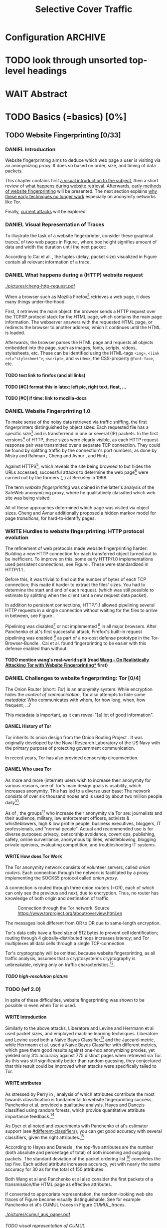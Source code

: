 #+TITLE: Selective Cover Traffic
#+TODO: KEYWORDS WRITE CHECK EVA DANIEL | FINAL
#+TODO: TODO WAIT | DONE
#+TODO: INTEGRATE |
* Configuration							    :ARCHIVE:
#+LATEX_CLASS: scrartcl
#+LATEX_CLASS_OPTIONS: [a4paper,10pt]
#+LATEX_HEADER: \usepackage{adjustbox}
#+LATEX_HEADER: \usepackage{pgf}
#+LATEX_HEADER: \usepackage{tikz}
#+LATEX_HEADER: \usepackage{times}
#+LATEX_HEADER: \usepackage{float}
#+LATEX_HEADER: \restylefloat{table}
#+LATEX_HEADER: \usepackage{longtable}
#+LATEX_HEADER: \setlongtables
#+LATEX_HEADER: \renewcommand*{\maketitle}{\thispagestyle{empty}
#+LATEX_HEADER:
#+LATEX_HEADER: \hspace{20cm}
#+LATEX_HEADER: \vspace{-2cm}
#+LATEX_HEADER:
#+LATEX_HEADER: \begin{figure} \hspace{11cm}
#+LATEX_HEADER: \includegraphics[width=3.2 cm]{pictures/HU_Logo}
#+LATEX_HEADER: \end{figure}
#+LATEX_HEADER:
#+LATEX_HEADER: \begin{center}
#+LATEX_HEADER:   \vspace{0.5 cm}
#+LATEX_HEADER:   \huge{\bf Selective Cover Traffic} \\ % Hier fuegen Sie den Titel Ihrer Arbeit ein.
#+LATEX_HEADER:   \vspace{1.5cm}
#+LATEX_HEADER:   \LARGE  Diplomarbeit \\ % Geben Sie anstelle der Punkte an, ob es sich um eine
#+LATEX_HEADER:                 % Diplomarbeit, eine Masterarbeit oder eine Bachelorarbeit handelt.
#+LATEX_HEADER:   \vspace{1cm}
#+LATEX_HEADER:   \Large zur Erlangung des akademischen Grades \\
#+LATEX_HEADER:   Diplominformatiker \\ % Bitte tragen Sie hier anstelle der Punkte ein:
#+LATEX_HEADER:          % Diplominformatiker(in),
#+LATEX_HEADER:          % Bachelor of Arts (B. A.),
#+LATEX_HEADER:          % Bachelor of Science (B. Sc.),
#+LATEX_HEADER:          % Master of Education (M. Ed.) oder
#+LATEX_HEADER:          % Master of Science (M. Sc.).
#+LATEX_HEADER:   \vspace{2cm}
#+LATEX_HEADER:   {\large
#+LATEX_HEADER:     \bf{
#+LATEX_HEADER:       \scshape
#+LATEX_HEADER:       Humboldt-Universit\"at zu Berlin \\
#+LATEX_HEADER:       Mathematisch-Naturwissenschaftliche Fakult\"at II \\
#+LATEX_HEADER:       Institut f\"ur Informatik\\
#+LATEX_HEADER:     }
#+LATEX_HEADER:   }
#+LATEX_HEADER:   % \normalfont
#+LATEX_HEADER: \end{center}
#+LATEX_HEADER: \vspace {3.1 cm}% gegebenenfalls kleiner, falls der Titel der Arbeit sehr lang sein sollte % mkreik <2016-07-11 Mo>: war {5 cm}
#+LATEX_HEADER: %{3.2 cm} bei Verwendung von scrreprt, gegebenenfalls kleiner, falls der Titel der Arbeit sehr lang sein sollte
#+LATEX_HEADER: {\large
#+LATEX_HEADER:   \begin{tabular}{llll}
#+LATEX_HEADER:     eingereicht von:    & Michael Kreikenbaum && \\ % Bitte Vor- und Nachnamen anstelle der Punkte eintragen.
#+LATEX_HEADER:     geboren am:         & 13.09.1981 && \\
#+LATEX_HEADER:     in:                 & Northeim && \\
#+LATEX_HEADER:     &&&\\
#+LATEX_HEADER:     Gutachter:          & Prof. Dr. Konrad Rieck (Universität Braunschweig) && \\
#+LATEX_HEADER: 		        & Prof. Dr. Marius Kloft && \\% Bitte Namen der Gutachter(innen) anstelle der Punkte eintragen
#+LATEX_HEADER: 				 % bei zwei männlichen Gutachtern kann das (innen) weggestrichen werden
#+LATEX_HEADER:     &&&\\
#+LATEX_HEADER:     eingereicht am:     & \dots\dots \\ % Bitte lassen Sie
#+LATEX_HEADER:                                     % diese beiden Felder leer.
#+LATEX_HEADER:                                     % Loeschen Sie ggf. das letzte Feld, wenn
#+LATEX_HEADER:                                     % Sie Ihre Arbeit laut Pruefungsordnung nicht
#+LATEX_HEADER:                                     % verteidigen muessen.
#+LATEX_HEADER:   \end{tabular}
#+LATEX_HEADER: }}
#+OPTIONS: H:6
* TODO look through unsorted top-level headings
* WAIT Abstract
* TODO Basics (=basics) [0%]
** TODO Website Fingerprinting [0/33]
*** DANIEL Introduction
    Website fingerprinting\cite{hintz02} aims to deduce which web page
    a user is visiting via an anonymizing proxy. It does so based on
    order, size, and timing of data packets.

    This chapter contains first [[#visual][a visual introduction to the subject]],
    then a short review of [[#http][what happens during website
    retrieval]]. Afterwards, [[#wf1.0][early methods of website fingerprinting]]
    will be presented. The next section explains [[#Hurdles][why these
    early techniques no longer work]] especially on anonymity networks
    like Tor.

    Finally, [[#wf2.0][current attacks]] will be explored.
*** DANIEL Visual Representation of Traces
    :PROPERTIES:
    :CUSTOM_ID: visual
    :END:
    To illustrate the task of a website fingerprinter, consider these
    graphical traces[fn::see appendix [[#wf-pictures]] for the creation of
    these pictures] of two web pages in Figure \ref{traces}, where box
    height signifies amount of data and width the duration until the
    next packet:

#+BEGIN_LaTeX
\begin{figure}[H]
\label{traces}
Craigslist.org\\
\includegraphics[width=0.22\textwidth]{./pictures/craigslist_org@1445352269.png}
\includegraphics[width=0.22\textwidth]{./pictures/craigslist_org@1445585277.png}
\includegraphics[width=0.22\textwidth]{./pictures/craigslist_org@1445486337.png}\includegraphics[width=0.22\textwidth]{./pictures/craigslist_org@1445527033.png}\\
Facebook.com\\
\includegraphics[width=0.22 \textwidth]{./pictures/facebook_com@1445350531.png}
\includegraphics[width=0.22 \textwidth]{./pictures/facebook_com@1445422155.png}
\includegraphics[width=0.22 \textwidth]{./pictures/facebook_com@1445425799.png}
\includegraphics[width=0.22 \textwidth]{./pictures/facebook_com@1445429729.png}
\caption{Example traces of craigslist.org and facebook.com}
\end{figure}
#+END_LaTeX

    According to Cai et al. \cite{a-systematic}, the tuples (delay,
    packet size) visualized in Figure \ref{traces} contain all
    relevant information of a trace.
*** DANIEL What happens during a (HTTP) website request
    :PROPERTIES:
    :CUSTOM_ID: http
    :END:
    #+CAPTION: HTTP/1.0\cite{rfc1945} example from \cite{ssl-traffic-analysis}: page with 2 images, ACKs omitted
    #+ATTR_LATEX: :float wrap :width 0.4\textwidth
    [[./pictures/cheng-http-request.pdf]]

    When a browser such as Mozilla
    Firefox[fn::\url{https://www.mozilla.org/firefox/}] retrieves a
    web page, it does many things under-the-hood.

    First, it retrieves the main object: the browser sends a
    HTTP\cite{rfc2616} request over the TCP/IP\cite{rfc793} protocol
    stack for the HTML\cite{html5} page, which contains the main page
    information. The webserver answers with the requested HTML page,
    or redirects the browser to another address, which it continues
    until the HTML is loaded.

    Afterwards, the browser parses the HTML page and requests all
    objects embedded into the page, such as images, fonts, scripts,
    videos, stylesheets, etc. These can be identified using the
    HTML-tags =<img>=, ~<link rel="stylesheet">~, =<script>=, and
    =<video>=, the CSS-property =@font-face=, etc.
**** TODO test link to firefox (and all links)
**** TODO [#C] format this in latex: left pic, right text, float, ...
**** TODO [#C] if time: link to mozilla-docs
*** DANIEL Website Fingerprinting 1.0
    :PROPERTIES:
    :CUSTOM_ID: wf1.0
    :END:
    
    To make sense of the noisy data retrieved via traffic sniffing,
    the first fingerprinters distinguished by object sizes: Each
    requested file has a specific size[fn::except for
    dynamically-generated objects] and is transferrend in one or
    several (IP) packets. In the first versions[fn::up to/including
    1.0] of HTTP\cite{rfc1945}, these sizes were clearly visible, as
    each HTTP request-response pair was transmitted over a separate
    TCP connection. They could be found by splitting traffic by the
    connection's port numbers, as done by Mistry and Rahman
    \cite{quantifying}, Cheng and Avnur \cite{ssl-traffic-analysis},
    and Hintz \cite{hintz02}.

    Against HTTPS[fn::HTTP over SSL\cite{sslv3}, the attacks were
    carried out against SSL 3.0], which reveals the site being browsed
    to but hides the URLs accessed, successful attacks to determine
    the web page[fn::cryptographers talk of attempts to circumvent a
    protocol as /attack/\cite{applied96}] were carried out by the
    formers (\cite{quantifying}, \cite{ssl-traffic-analysis}) at
    Berkeley in 1998.

    The term /website fingerprinting/ was coined in the latter's
    analysis of the SafeWeb anonymizing proxy\cite{hintz02}, where he
    qualitatively classified which web site was being visited.

    All of these approaches determined which page was visited via
    object sizes. Cheng and Avnur \cite{ssl-traffic-analysis}
    additionally proposed a hidden markov model for page
    /transitions/, for hard-to-identify pages.
*** WRITE Hurdles to website fingerprinting: HTTP protocol evolution
    :PROPERTIES:
    :CUSTOM_ID: Hurdles
    :END:
    The refinement of web protocols made website fingerprinting
    harder: Building a new HTTP connection for each transferred object
    turned out to be
    inefficient\cite[sec.2.2.2]{DBLP:books/daglib/0001977}. To improve
    on this, some early HTTP/1.0 implementations used persistent
    connections\cite{rfc2068}, see Figure \ref{http_persistent}. These
    were standardized in HTTP/1.1 \cite{rfc2616}.

#+BEGIN_LaTeX
\begin{figure}[H]
\centering
\includegraphics[width=.9\linewidth]{./pictures/HTTP_persistent_connection.png}
\caption{HTTP persistent connections, source \url{https://en.wikipedia.org/wiki/File:HTTP_persistent_connection.svg}. The left sequence includes a TCP handshake for each object, while the right keeps the TCP connection alive until the whole document can be displayed.}
\label{http_persistent}
\end{figure}
#+END_LaTeX

    Before this, it was trivial to find out the number of bytes of
    each TCP connection; this made it harder to extract the files'
    sizes. You had to determine the start and end of each
    request. (which was still possible to estimate by splitting when
    the client sent a new request data packet).


    In addition to persistent connections, HTTP/1.1 allowed pipelining
    several HTTP requests in a single connection without waiting for
    the files to arrive in between, see Figure \ref{http_pipelining}.

#+BEGIN_LaTeX
\begin{figure}[htb]
\centering
\includegraphics[width=.9\linewidth]{./pictures/HTTP_pipelining2.png}
\caption{HTTP pipelining. The left sequence waits for each file to be received before the next request is sent. In the right one, all requests are sent at once. source: \url{https://commons.wikimedia.org/wiki/File:HTTP_pipelining2.svg}}
\label{http_pipelining}
\end{figure}
#+END_LaTeX

    Pipelining was
    disabled[fn::\url{https://bugzilla.mozilla.org/show_bug.cgi?id=264354},
    \url{https://www.chromium.org/developers/design-documents/network-stack/http-pipelining}]
    or not implemented
    [fn::\url{http://wayback.archive.org/web/20101204053757/http://www.microsoft.com/windowsxp/expertzone/chats/transcripts/08_0814_ez_ie8.mspx}]
    in all major browsers. After Panchenko et al.'s first successful
    attack\cite{panchenko}, Firefox's built-in request pipelining was
    enabled [fn::with added request order randomization] as part of a
    no-cost defense prototype in the Tor-Browser-Bundle
    \cite{experimental}. Cai et al.\cite{ccs2012-fingerprinting} found
    fingerprinting to be easier with this defense enabled than
    without.
**** TODO mention wang's real-world split (read [[file:docs/lit.org::*%5B%5B./cacr2015-09.pdf%5D%5BWang%20-%20On%20Realistically%20Attacking%20Tor%20with%20Website%20Fingerprinting%5D%5D][Wang - On Realistically Attacking Tor with Website Fingerprinting*]] first)
*** DANIEL Challenges to website fingerprinting: Tor [0/4]
    The Onion Router\cite{tor-design} (short: /Tor/) is an anonymity
    system: While encryption hides the /content of communication/,
    Tor also attempts to hide some /metadata/: Who communicates with
    whom, for how long, when, how frequent, ...?

    This metadata is important, as it can reveal "[a] lot of good
    information"\cite{applied96}.
**** DANIEL History of Tor
     Tor inherits its onion design from the Onion Routing Project
     \cite{anonymous-connections}. It was originally developed by the
     Naval Research Laboratory of the US Navy with the primary purpose
     of protecting government communication.\cite{who-uses-tor}

     In recent years, Tor has also provided censorship
     circumvention\cite{tor-spec-pt}.
**** DANIEL Who uses Tor
     As more and more (internet) users wish to increase their
     anonymity for various reasons, one of Tor's main design goals is
     usability\cite[Sec.3]{tor-design}, which increases
     anonymity\cite{usability:weis2006}. This has led to a diverse
     user base\cite{who-uses-tor}: The network consists of over six
     thousand nodes and is used by about two million people
     daily[fn:metrics:\url{metrics.torproject.org}].

     As of \cite{who-uses-tor}, the groups[fn::actual or recommended]
     who increase their anonymity via Tor are: journalists and their
     audience, military, law enforcement officers, activists &
     whistleblowers, high & low profile people, business executives,
     bloggers, IT professionals, and "normal people". Actual and
     recommended use is for diverse purposes: privacy, censorship
     avoidance, covert ops, publishing, safety, online surveillance,
     anonymous tip lines, whistleblowing, blogging private opinions,
     evaluating competition, and troubleshooting IT systems.
**** WRITE How does Tor Work
     The Tor anonymity network consists of volunteer servers, called
     /onion routers/. Each connection through the network is
     facilitated by a proxy implementing the SOCKS5\cite{rfc1928}
     protocol called /onion proxy/.

     A connection is routed through three onion routers (=OR), each
     of which can only see the previous and next, due to
     encryption. Thus, no router has knowledge of both origin and
     destination of traffic.

     #+CAPTION: Connection through the Tor network. Source \url{https://www.torproject.org/about/overview.html.en}
     [[./pictures/htw2.png]]

     The messages look different from OR to OR due to same-length
     encryption.

     Tor's data cells have a fixed size of 512 bytes to prevent cell
     identification; routing through 4 globally-distributed hops
     increases latency; and Tor multiplexes all data cells through a
     single TCP-connection.

     Tor's cryptography will be omitted, because website
     fingerprinting, as all traffic analysis, assumes that a
     cryptosystem's cryptography is unbreakable, relying only on
     traffic characteristics.[fn::for a general introduction to
     cryptography, consider Schneier's seminal book Applied
     Cryptography\cite{applied96}].
***** TODO high-resolution picture
*** TODO (wf 2.0)
    :PROPERTIES:
    :CUSTOM_ID: wf2.0
    :END:
    In spite of these difficulties, website fingerprinting was shown
    to be possible in even when Tor is used.
**** WRITE Introduction
     Similarly to the above attacks, Liberatore and
     Levine\cite{Liberatore:2006} and Herrmann et
     al\cite{ccsw09-fingerprinting} used packet sizes, and employed
     machine learning techniques. Liberatore and Levine used both a
     Naïve Bayes Classifier[fn::described f.ex. in
     \cite[ch.1.3.1]{intro2ir}] and the Jaccard-metric, while Herrmann
     et al. used a Naïve Bayes Classifier with different metrics,
     which gave them good results against one-hop anonymizing proxies,
     yet yielded only 3% accuracy against 775 distinct pages when
     retrieved via Tor\cite{tor-design}. As this was still
     significantly better than random guessing, they conjectured that
     this result could be improved when attacks were specifically
     tailed to Tor.
**** WRITE attributes
     :PROPERTIES:
     :CUSTOM_ID: attributes
     :END:
     As stressed by Perry in \cite{critique}, analysis of which
     attributes contribute the most towards classification is
     fundamental to website fingerprinting success. Panchenko et
     al. \cite{panchenko} provided a qualitative analysis. Hayes and
     Danezis \cite{kfingerprint} classified using random
     forests\cite{DBLP:journals/ml/Breiman01}, which provide
     quantitative attribute importance feedback.[fn:: f.ex. in
     scikit-learn \cite{scikit-learn} via the =_feature_importances=
     attribute]

     As Dyer et al \cite{oakland2012-peekaboo} noted and experiments
     with Panchenko et al's \cite{panchenko} estimator support (see
     [[#different-classifiers]]), you can get good accuracy with several
     classifiers, given the right attributes.[fn::as the experiments in sec
     show, this holds mainly for uncloaked traffic]

     According to Hayes and Danezis \cite{kfingerprint}, the top-five
     attributes are the number (both absolute and percentage of total)
     of both incoming and outgoing packets. The standard deviation of
     the packet ordering list [fn:: Panchenko et al \cite{panchenko}
     call these attributes /Number Markers/] completes the top
     five. Each added attribute increases accuracy, yet with nearly the
     same accuracy for 30 as for the total of 150 attributes.

     Both Wang et al\cite{effective} and Panchenko et
     al\cite{panchenko} also consider the first packets of a
     transmission/the HTML page as effective attributes.

     If converted to appropriate representation, the random-looking web
     site traces of Figure \ref{traces} become visually
     distinguishable. See for example Panchenko et al's
     CUMUL\cite{panchenko2} traces in Figure [[CUMUL_traces]].
       #+CAPTION: CUMUL\cite{panchenko2} attributes example at \url{https://www.internetsociety.org/sites/default/files/10_3-ndss2016-slides.pdf}
       #+NAME: CUMUL_traces
       [[./pictures/cumul_aus_paper.pdf]]
****** TODO visual representation of CUMUL
      - Panchenko et al.'s recent approach allows for the visual
        comparison of website traces.
      - see images etc
      - see how it's done
      - example
        #+CAPTION: CUMUL example from {\url https://www.internetsociety.org/sites/default/files/10_3-ndss2016-slides.pdf}
        #+ATTR_LATEX: :width \linewidth
        #+BEGIN_EXAMPLE
        [[./pictures/cumul_resized_aus_paper.jpg]]
        #+END_EXAMPLE
******* TODO or just link here to CUMUL
******* TODO think about order of this (at cumul, at visual, mention other...)
       then formulate correctly
****** TODO get picture to work
     - attributes to classes: classifiers
**** DANIEL panchenko version 1
     Panchenko et al.'s \cite{panchenko} attack was the first that
     successfully classifed traces for websites retrieved via
     Tor\cite{critique}.

     They evaluated several HTTP-specific attributes, selecting only
     those found to have the greatest impact. These were classified
     using Support Vector Machines.

     The sites retrieved were from both Herrmann et
     al.'s\cite{ccsw09-fingerprinting} and a new open-world
     dataset. The size of the open-world data set was five foreground
     sites.

     The paper achieved closed-world recognition rates of 54.61% and
     open-world true-positive rate of up to 73% for Tor.
***** TODO version 1: mention here (not below) that furthermore named thus
**** WRITE SVM
     Support Vector Machines (short: SVM) are a linear classifier:
     they find a linear boundary between points. While this might seem
     overly limiting, SVMs can compute the boundary not only on the
     original data, but also on a projected space. This allows for
     complex decision boundaries.

     (This section is mostly based on chapters 6 and 7 of Smola and
     Vishwanathan's book \cite{iml}). Given a set {x1, ..., xn} = X
     with a dot product $<., .>: X \times X \to \mathbb R$. Given further
     tuples (x1, y1), ..., (xm, ym), with xi \in set, yi \in {-1, 1} as a
     binary classification task.

     The SVM's job is to find a hyperplane[fn::as Hastie et
     al. mention in \cite[ch.4.1]{esl}, this is actually an affine
     set, as it need not pass through the origin. Keeping with
     tradition, it will be called hyperplane in this thesis.[fn::as
     long as those things formed by quarks are still called atoms...]]
     #+BEGIN_LaTeX
       \[\{x \in X | \langle w, x \rangle +b = 0\}\]
     #+END_LaTeX
     such that $<w, xi> +b \ge 0$ whenever $yi = 1$, and $<w, xi> +b < 0$
     whenever $yi = -1$.

     - how works
       - set with dot product
       - tuples (x1, y1), ..., (xm, ym), with xi \in set, yi \in {-1, 1}
         - "binary classification task"
       - find hyperplane {x \in X | <w, x> +b = 0} that separates
         tuples, such that
         - <w, xi> +b \ge 0 whenever yi = 1, and
         - <w, xi> +b < 0 whenever yi = -1
         - hastie et al\cite[sec.4.1]{esl}: hyperplane passes through
           origin, so strictly speaking: affine plane. Nevertheless
           hyperplane
       - hard margin classifier: assume that linearly separable
       - soft margin classifier: does not assume, tries to limit error
         in addition to maximizing margin
       - optimization problem
     - multi-class strategies aka ovr vs ovo (vs ecoc)
       - svm binary classifier
       - multi-class: train one for each class (ovr) or one for each
         class-combination (ovo)
         - ovr better efficiency, scales linearly
           - used by panchenko et al
         - ovo evaluates fewer samples per fitting
         - error-correcting codes, mention esl p.625
           - or web-dl original paper
           - used by k-forest
     - kernel trick (see figure [[hastie_kerneltrick]])
       - instead of dot product <.,.> use =kernel= k(., .)
       - same effect as mapping each point in set to dot product
         space, and applying <.,.> there, k(x, x') = <\Phi(x), \Phi(x')>
         - but need not compute complete mapping
       #+CAPTION: Kernel trick application example from Hastie et al.\cite[ch.4.1]{esl}. The left side shows linear boundaries on $X$ and $Y$ --- the right side linear boundaries computed with added input data $X^2$, $Y^2$ and $XY$
       #+NAME: hastie_kerneltrick
       [[./pictures/hastie.png]]
     - parameter estimation
       - each soft margin SVM has an error term C which states how
         much to penalize outliers
       - rbf kernel also has a gamma term which gives the grade of the
         gaussian
***** TODO rbf kernel
***** TODO link to smola-book
***** TODO link to basic book (bronstein) for vector space etc
**** WRITE wang
     - improved detection
     - many attributes
     - weighting/learning weights
     - faster
**** WRITE KNN
     - simple
     - often effective
     - how works
       - for point, determine (f.ex. k=5) closest neighbors by metric
       - majority decision (or only if all agree), put in that group
     - as seen in table in appendix: similar results to extratrees,
       randomforest, decisiontrees
       - one or the other slightly better
**** WRITE cumul
     - better attributes
     - svm
     - picture
     - understandeable
     - faster than knn
**** WRITE extremely randomized trees
     - more random: (here only classifiction)
       - M trees, independent
       - split training set S into K subsets
         - split by single non-constant, randomly-selected attribute
         - return best split
     - reduce variance by randomness
     - reduce bias by several instances M
     - efficiency by basing on decision trees
***** brainstorm                                                    :ARCHIVE:
      - decision trees
        - read up
      - ensemble methods
        - read up?
      - more random: (here only classifiction)
        - M trees, independent
        - split training set S into K subsets
          - split by single non-constant, randomly-selected attribute
          - return best split
*** Related Work
    - schneier
    - liberatore
    - microsoft hintz-successor(?)
    - bissias
    - wright
*** brainstorm                                                      :ARCHIVE:
    - induce pattern
      - naive
      - machine learning
      - attributes
    - kind of traffic analysis
      - without seeing content, deduce information
    - made harder by protocol changes and tor
      - *hope that spdy makes it harder again*
        - ref mike perry
    - no cacheing
    - current tbb (auto-update)
    - scripts etc
    - xpra for slow network connection
    - xvfb for local display
    - marionette
    - others, other tools
    - bit on tor in [[Hurdles]]
      - also that use tor to avoid wf, then tracked again (if it works)
      - maybe also on ta
    - dyer: most important are the attributes, similar results for naive
    - on attribute importances:
      - panchenko
      - k-forest
      - wang implicit
    - not mentioned/omitted in related work?
      - schneier
      - liberatore
      - microsoft hintz-successor(?)
      - bissias
      - wright
    - classifiers
      - attributes important or also classifier
      - no classifier fits all
      - maps attributes to classes (or probabilities)
      - classifier
**** WRITE attacks
    - hintz
    - herrmann (bayes)
    - panchenko (svm)
    - cumul + k-forest + wang-knn
**** WRITE Related Work
     - mitchell
     - sklearn
     - herrmann: breakable shown via naive bayes
     - panchenko: svm
     - dyer: most important are the attributes, similar results for naive
       bayes and svm
     - cheng:?
     - wang: knn
     - dts-approach (?)
     - k-forest: specific classifier based on randomized trees with
       hadamard-distance on leaves
     - panchenko1 and 2: (ovr?) svm

    Schneier's seminal books /Applied Cryptography/\cite{applied96}
    and (with Ferguson) /Practical Cryptography/\cite{practical} deal
    briefly with /Traffic analysis/, of which website fingerprinting
    is a subtask. The first mention of applying it against encrypted
    internet communication dates to Wagner and Schneier's analysis of
    the SSL 3.0 protocol\cite{SSL}, and is attributed to Bennet Yee.
** TODO Defenses [0/8]
   siehe [[file:~/da/da.org::*2.%20Teil:%20Verteidigungen%20gegen%20Website-Fingerprinting%20(Welche%20Methoden%20existieren?%20Welche%20Problem%20existieren%20derzeit?%20-->%20%C3%9Cberleitung%20zum%20Hauptteil)][2. Teil: Verteidigungen gegen Website-Fingerprinting (Welche        Methoden existieren? Welche Problem existieren derzeit? -->        Überleitung zum Hauptteil)]]
*** DANIEL Early defenses
    As defense against fingerprinting webpages when retrieved via SSL,
    Cheng and Avnur\cite{ssl-traffic-analysis} mainly proposed using
    proxies[fn::as well as HTML and protocol modification]. Addressing
    the weaknesses when using proxies, Hintz\cite{hintz02} proposed
    the following defenses: adding noise to traffic, reducing
    transferred data, and transferring everything in one connection.

    The first approach was followed by almost all researchers
    afterwards.

    As for reducing transferred data: As the sizes and interconnection
    of HTML and embedded content is what makes a webpage easily
    identifyable, using a text-only non-javascript browser such as
    Lynx, disabling f.ex. images, or reducing cross-site requests via
    f.ex. the
    RequestPolicy[fn::\url{https://requestpolicycontinued.github.io/}]
    extension, might mitigate the threat of website fingerprinting for
    those who consider this trade-off acceptable. Yet, this reduces
    usability and thus conflicts with one of Tor's design
    goals\cite{tor-design}. It is also mostly deterministic, so that
    an adversary could simply train on modified data.

    The third approach --- while valid --- would require modifying the
    server. This would conflict with Tor's design goal of
    deployability.\cite{tor-design}

    As of Wang and Goldberg\cite{wang2015walkie}, defenses designed
    against website fingerprinting can be divided into specific and
    general defenses.
*** WRITE Defenses Against Specific Attributes
    The first website fingerprinters considered only packet
    lengths. This made it seem sensible to alter the lengths of
    packets by padding, as evaluated f.ex. by Cheng and
    Avnur\cite{ssl-traffic-analysis}.

    As more and more attributes were used to classify the traces,
    different ways of altering the data were evaluated by several
    researchers: several ways of padding (\cite{Liberatore:2006},
    \cite{oakland2012-peekaboo}, \cite{a-systematic},
    \cite{ccs2012-fingerprinting}), \cite{wang2015walkie}), or altering
    traffic sizes to fit another web page's (\cite{morphing09},
    \cite{httpos}).

    Specific defenses alter specific attributes, mostly single packet
    size.
*** DANIEL General Defenses
    To stop the arms race between attacks and defenses - the attacks
    finding new attribute combinations to use, the defenses
    obfuscating these - the idea of a /general defense/ was presented
    first by Dyer et al.\cite{oakland2012-peekaboo}. They proposed a
    traffic-flow security\cite[ch.10.3]{applied96} solution: fixed-rate
    transmission of data, modified here to be only for the estimated
    duration of web site retrieval.

    This idea was improved on by Cai et al\cite{a-systematic} while
    Wang et al\cite{effective} proposed the (offline) defense of
    morphing all traffic to supersequences of traffic patterns.
*** DANIEL Stochastic Defenses
    The latest defenses were proposed by Juarez et al\cite{wtfpad} and
    Wang and Goldberg\cite{wang2015walkie}: These both used a
    stochastic approach to generate additional traffic, with Wang and
    Goldberg additionally modifying the browser to send "half-duplex",
    either exclusively sending or exclusively receiving data at the
    same time. Juarez et al. adapted the ideas from Shmatikov and
    Wang\cite{ShWa-Timing06} to distinguish active and non-active
    periods, with a certain probability of sending dummy packets in
    each, omitting the sending when the browser generated packets
    itself.
*** WRITE WTF-PAD
    - Juarez\cite{wtfpad}
    - Website Traffic Fingerprinting Protection with Adaptive Defense (WTF-PAD)
    - adapts adaptive padding\cite{ShWa-Timing06}
      - hide from global adversary's correlation attack
    - defense + crawler and modifier
    - packet histogram-based
      - when packet is sent, timer from (one of two) histogram is started
      - if timer is finished without another packet, send dummy request
      - else (if another packet): restart timer with new values from histogram
    - built using Tor's pluggable transport\cite{tor-spec-pt}
      censorship avoidance layer
*** WRITE walkie-talkie
    - Wang and Goldberg\cite{wang2015walkie}
    - half-duplex (cite kurose?)
      - send XOR receive
    - with additional traffic
    - browser modification
    - only detectable metric: number of bursts
      - (and also total data, which is a powerful metric)
*** WRITE tamaraw
    - evolution of BuFLO\cite{oakland2012-peekaboo}
    - different rate up-/downstream
    - longer sending cloaks end of transmission
    - tunable overhead
*** brainstorm                                                      :ARCHIVE:
    - obfuscate attributes
    - specific attributes
    - general obfuscation
      - deterministic
        - fixed data rate
        - supersequence if known
      - stochastic
    - [ ] traffic analysis assumes crypto is perfect
*** WRITE Related Work
    - hintz: 3 ways to do it
    - wright: morph
    - luo: also morph (HTTPOS)
    - panchenko decoy (add)
    - padding (sslv2 \to 3)
    - requestpolicy (hintz 2nd way)
    - text-only browsing (hintz 2nd way)
* TODO Methods (=methods) [0%]
** TODO Motivation [0/3]
*** brainstorm                                                      :ARCHIVE:
   - make wf/ml harder, fudge attributes
     - problems WTF-PAD: modify all of tor,
       - yet problem is browser traffic
         - and traffic is app-dependent
       - deployability: all/nothing
       - modify firefox codebase, when addon suffices
       - maybe also efficiency
         - histograms
           - not fitting: no need to hide *that* traffic occurs, just where to,
           - compare to real fingerprints
           - less efficient
       - not tunable, bridge-dependent
     - problems walkie-talkie: also modify all
       - bit slower
       - not preferred method
       - TD: compare to WTF-PAD accuracy/efficiency
     - conversely:
       - addon: easier to modify/implement/test
         - *easy to use* if not default (currently needs server, but
           others need too, does not need by default)
         - HTTP traffic properties used
         - "general defense": not trying to modify specific settings
   - design
     - different versions
     - different factors
   - aim: selective cover traffic
     - select based on web site
     - and target
     - simultaneous to real traffic
*** WRITE Introduction
    As acknowledged both by Wang and Goldberg\cite{wang2015walkie} and
    Juarez et al\cite{wtfpad}, deterministic approaches have the major
    shortcoming of introducing delay into the traffic, which conflicts
    with Tor's design goal of usability\cite{tor-design}, increasing
    the[fn::already sometimes bothersome] delay of using Tor for
    browsing the web.[fn::As for the positive side of higher latency,
    see \cite[sec.4.2]{challenges}.]

    This thesis's approach uses properties of web traffic to determine
    when and how much traffic to send, providing this functionality
    through an easy-to-add browser extension, thus keeping the Tor
    Browser code as-is. This approach stands in contrast to both
    Walkie-Talkie\cite{wang2015walkie}, which offers sampling from
    both uniform and normal distributions, and WTF-PAD\cite{wtfpad},
    which creates histogram-based traffic, but works at Tor's cell
    level, adds overhead to non-web-based traffic, and, critically,
    adapts a method that tries to do more (hiding from a global
    adversary), instead of hiding which site was browsed to from a
    local passive observer.[fn::only the second of these is included
    in Tor's design goals]

    When this thesis was started, both
    Walkie-Talkie\cite{wang2015walkie} and WTF-PAD\cite{wtfpad} had
    not been published yet. To summarize, it contributes

    a) the inclusion of HTTP traffic characteristics for random traffic, and
    b) an easily-deployable browser extension,

    which neither of the above defenses contain.
**** TODO first paragraph
*** EVA Aim: selective cover traffic
    As detailed in section [[#attributes]], there are key attributes that
    are hard to cloak except by extra traffic, especially the total
    number of bytes up-/ and downstream.[fn::For Tor, the number of
    bytes is an almost exact multiple of the total number of packets,
    due to fixed data cell sizes].

    If some extra traffic needs to be created, the question is how to
    shape this traffic in order to effectively cloak the fingerprint.

    Additionally, it might be advantageous to be able to adjust the
    data overhead of cover traffic to some user-settable privacy
    level, as a whistleblower might need more anonymity protection
    than Jane Doe who just reads the latest news, possibly censored in
    her country.
** TODO Design and Implementation (=Implementation) [0/17]
*** DANIEL Introduction
    This thesis' aim is to create cover traffic to hinder website
    fingerprinting[fn::and, coincidentally, correlation attacks]. The
    question is how, and how much traffic to create.

    All of website fingerprinting is an application-layer
    problem[fn::for an introduction to protocol layering etc, see
    f.ex. \cite[ch.1.7]{DBLP:books/daglib/0001977}]. It exploits
    attributes of HTTP, so a same-level application-layer solution
    would be to generate additional HTTP-shaped traffic to make the
    classifier misclassify.

    When a new webpage is opened by the user, the browser creates a
    sequence of HTTP requests as detailed above (see [[#http]]). As of the
    [[#HTTP traffic model][HTTP traffic model]], embedded elements have a different size
    distribution than the HTML document, but both come from
    (heavy-tailed) lognormal distributions.

    The next sections describe in detail how the addon distinguishes
    initial traffic from embedded objects, how to create traffic and
    describe different versions of the addon.
*** CHECK HTTP traffic model
    :PROPERTIES:
    :CUSTOM_ID: HTTP traffic model
    :END:
    Lee and Gupta's work\cite{newtrafficmodel} models web traffic with
    statistical distributions.

    Both the size of HTML documents and embedded objects is
    well-matched by lognormal distributions, yet with different
    parameters for both. The number of embedded objects is modeled by
    a gamma function. See illustration in Figure
    \ref{distribution}. They offer further parameters to fully model
    web browsing.

    #+BEGIN_LaTeX
    \begin{figure}[H]
      \begin{adjustbox}{max width=\textwidth}
        \input{pictures/fig_html_embedded.pgf}
      \end{adjustbox}
      \caption{Distribution of sizes for the HTTP traffic model}
      \label{distribution}
    \end{figure}
    #+END_LaTeX

    The distributions given above have two drawbacks. Firstly, web
    traffic has evolved since 2007, when the paper was written, as
    documented for total web page size in
    \cite{web-is-doom}. Secondly, as mentioned in
    \cite{newtrafficmodel}, the number of embedded objects are
    computed per each HTML page, including frames, and possibly
    including redirects. While this still should correlate, there
    probably is a difference in how it is and should be used.

    Providing an accurate estimate of embedded objects /per web page/
    is [[Further work][further work]].
**** TODO [#C] footnote for other web traffic work
*** CHECK How to distinguish HTML and embedded objects
    :PROPERTIES:
    :CUSTOM_ID: distinguish_HTML_embedded
    :END:
    To tune traffic generation, it makes sense to distinguish between
    HTML and other requests . This is usually done via HTTP's
    =content-type= header\cite[sec.14.18]{rfc2068}, yet that is only
    accessible when the content has been received, whereas this
    defense needs to distinguish at the time it is requested.

    World Wide Web URLs increasingly move away from including a file
    type suffix\cite{cooluri}, so that distinguishing HTTP elements at
    request time by just looking at the URL is not recommended[fn::See
    \url{http://stackoverflow.com/questions/34656221/}]. The solution
    in this addon is to consider the first request to a host as the
    HTML page, while subsequent requests while the page is being
    loaded [fn::until the body's =load=
    event\cite[ch.1.6.5]{dom2-events}] are considered requests for
    embedded objects.

    This accurately distinguishes between start of a page load and the
    loading of its embedded objects, but a drawback is that is does
    not recongnize embedded iframes etc. as HTML.
*** CHECK Why HTTP-shaped cover traffic
    HTTP-shaped cover traffic might prove more effective, as this
    would make it harder to separate cover and real traffic. In
    addition, it works at the layer where the problem
    originates[fn::For a deeper treatment of separation-of-concerns,
    \cite[ch.1.7]{DBLP:books/daglib/0001977} is recommended].


    There are several approaches on how to generate HTTP-shaped
    traffic. The naïve way, using HTTP dummy
    traffic[fn::a.k.a. loading another page in the background
    a.k.a. decoy pages a.k.a. multi-tab browsing], has been evaluated
    several times (\cite{ccs2012-fingerprinting}, \cite{a-systematic},
    \cite{kfingerprint}, \cite{effective}, \cite{panchenko},
    \cite{wtfpad}) and was surprisingly effective for all its
    simplicity, albeit at a high overhead.
*** CHECK How to generate cover traffic
    When the user requests a page, be it by clicking on a hyperlink, a
    bookmark, or entering an address via the location bar, the addon
    always creates additional traffic simultaneous to the first HTTP
    request.

    Several versions, and flavors, were evaluated. The next sections
    describe the main addon branch with its configuration
    possibilities, the simple version, and an older version with very
    low, but non-adjustable overhead. Version evolution is described
    in appendix [[#versions]].
**** CHECK Addon Version: Main
     :PROPERTIES:
     :CUSTOM_ID: addon_main
     :END:
     The main version works with the retrieved page's HTML
     size[fn:kg:known or guessed], and number of embedded
     objects[fn:kg], adding to these to reach target values.

     For the first HTML request, a /target HTML size/ is determined,
     the HTML size of the current request is looked up[fn:kg], The web
     page's own values are subtracted from the target values and a
     request for this remaining bytes[fn::or a token amount if too
     small]] is sent.

     At the same time, a /target number of embedded requests/ is
     determined. From this, the probability of embedded requests is
     computed based on the page's number of embedded items[fn:kg] and
     a target number of embedded items, sampled from the HTTP traffic
     model.  For each request to embedded objects, this is the
     probability that embedded-object-sized dummy data is requested.
***** CHECK Choice: how to set cover traffic target values
      Once the /page's values/ are thus set, there are two tactics on
      how to set /target/ values.

      One tactic is to group the webpages by their values into bins and
      to set the bin border as the target value, as all webpages in the
      bin must have a size less than or equal the border. This approach
      approximates that taken by Wang et al. in \cite{effective} with
      the bins being equivalent to the anonymity sets/partitions. As
      the biggest bin does not have a maximum size, its median value is
      chosen.[fn:: The optimal size for the biggest bin is a parameter
      that should be evaluated as well.]

      The other tactic is to have a single target distribution from
      which values are sampled each time, the [[#HTTP traffic model][HTTP traffic model]]. This
      is also the fallback approach if the web page's values are not
      known.
***** WRITE Choice: Cache (approximate) sizes using Bloom Filters
****** WRITE Introduction
       A simulated webpage is specified by its HTML size and its
       number of embedded objects. In a closed world, it is possible
       to always know the page sizes beforehand. If unknown, the
       random variates from the [[#HTTP traffic model][HTTP traffic model]] are used.[fn:: The
       size of each embedded dummy object is always drawn from the
       HTTP traffic model.]  Using known sizes is called the /cache/
       flavor. In the /nocache/ flavor, sizes are always guessed.

       To cache sizes, an approximate-size data structure base based
       on bloom filters is used.

       - see if this increases accuracy/overhead ratio
       - bloom-nw: use in other data structures
****** WRITE Bloom Filter
       - stochastic fixed-width data structure
       - works flawlessly if element is inside
         - might fail if not
       - details: \cite{Broder02networkapplications}
****** WRITE Application: Bloom Sort
       - sort sizes into bins
         - based on target distribution
         - one bloom filter per bin
       - check size: check all filters
         - if one returns: fine
         - if none returns: ok: clear that not inserted, default value
         - if two return: one is false positive, fall back to default value
       - impossible to know for certain which URL was visited/is in the cache
****** MAYBE Error estimation of Bloom Sort
       - error both ways, and difference bin-size to real size
****** brainstorm                                                   :ARCHIVE:
       - stochastic fixed-width data structure
       - works flawlessly if element is inside
         - might fail if not
       - based on this: bloomsort: combine filters
         - sort into bins
           - based on target distribution
           - one bloom filter per bin
         - check size: check all filters
           - if one returns: fine
           - if none returns: ok: clear that not inserted, default value
           - if two return: error, fall back to default value
         - error estimation?
         - +: fixed size
         - -: error both ways, and difference bin-size to real size
**** CHECK Addon Version: Simple
     The previous versions had become quite complex for a Firefox
     extension: they had more than 500 lines of code. A
     simplified[ch.7.2]\cite{xp} algorithm triggers a FACTOR-sized
     HTML-sized request at the beginning, and an embedded-sized
     request with probability FACTOR for each embedded object.

     This halved the number of lines of code[fn::additionally allowing
     for better refactoring]. The version is called "simple".
**** WRITE MAYBE Addon Version: Retro (if not, edit super)
     All other addon versions reached overheads as low as 20%, but not
     lower.

     - very low overhead at one test: around 10 %
     - previous version 0.15.3, added change 0.20 to 0.21: remembers
       negative request sizes, and randomly subtracts them for further
       requests
     - de facto: HTML-sized request for each request (target-size),
       (remembering negative sizes, subtracting them)
     - drawback: not configurable
*** WRITE Server
    - where there are several possibilities how to generate cover
      traffic,
    - here: simplest: server, GET-query with size=bytes parameter
      returns this many bytes random data
*** brainstorm                                                      :ARCHIVE:
    - firefox browser extension / addon
      - addon sdk
      - maybe mention next generation
    - good code
      - tests
        - unit tests
        - by hand
      - good parts
      - js garden
      - style guide
      - version control
    - algorithm
    - implementation
      - classes
    - server
      - later: .onion (link to related work)
    - http traffic distribution
*** WRITE Related Work?
    - bloom paper
    - network applications
* TODO Results and Evaluation [0%]
** WRITE setup
*** CHECK sites
**** CHECK modified top-100
     The files for retrieval were from the alexa-top-1m[fn:: Current
     version available at
     \url{http://s3.amazonaws.com/alexa-static/top-1m.csv.zip}], from
     September 30, 2015. Akin to \cite{wpes13-fingerprinting}, similar
     sites were removed. Also removed were those sites which failed to
     respond to python's =urllib=\cite[sec.20.5]{python-lib-ref}. The
     list of sites with their Alexa index can be found in appendix
     [[#top-100]].
**** CHECK 30 sites
     Retrieval of the whole 100 sites to test addon performance proved
     lengthy, a smaller set of sites was needed. The first attempts
     used the top-10 sites, but those differed from all sites,
     f.ex. in size, as mentioned in \cite{web-is-doom}.

     To solve this, sites that are the most apart in the top 100 by
     incoming byte size were chosen.[fn::the method to do this is
     top30() in analyse.py, the data is 0.18.2]. These sites should be
     easy to classify, and thus hard to keep apart via defenses.
***** WAIT link to github analyse.py#top30, 0.18.2/100
**** CHECK open-world
     For open-world evaluation, the same top-1m data was used,
     starting after the last of the top-100 pages. The next 4100
     page's traces were collected, one trace per page.
*** CHECK capture
    #+CAPTION: setup to capture web page traffic
    #+ATTR_LATEX: :float nil :width 0.5\textwidth
    [[./pictures/Setup.eps]]

    For the first set of captures, one virtual machine was
    available. This had the main drawback that WTFPAD used very little
    padding, as its overhead was determined via the loopback
    interface.

    Thus, a bridge was introduced into the traffic flow. It was needed
    for WTFPAD anyways, but other Tor traffic also uses the bridge
    instance via the TBB's =Bridge= directive, to ease comparability.

    One host runs the Tor Browser Bundle and the cover traffic server
    (if needed), the other has a tor server instance running in bridge
    mode. For WTFPAD, an additional server program is run at the
    bridge, and a client at the TBB-host. This setup utilises the same
    bridge for WTFPAD and the browser extension.

    Single traces are captured via the Python script ~one_site.py~, see
    appendix [[#1site_desc]].
*** WRITE classification
**** WRITE counter.py: represent trace files
     Once the website traces are stored in pcap-files, attribute vectors
     need to be extracted. A attribute vector is represented by a Python
     class =Counter=, which can be created from a pcap file, or
     persisted to a JSON\cite{rfc7159} file containing timing and
     packet size information (to save time and space).

     To create a counter, you can use =counter.Counter.from(filename1,
     filename2, ...)=. This is also called indirectly when using
     =counter.py= from the command line, as in

     python /path/to/counter.py

     This extracts data from all pcap files in the current directory and
     subdirectories (excluding Address Resolution Protocol messages and
     ACKs). The filename of the pcap files needs to be =url@timestamp=,
     for example =craigslist.org@1445352269=. The part up to the
     separator =@= is treated as the URL. If JSON-files of the name
     =url.json= (for example =craigslist.com.json=) exist, those are
     preferred instead of the pcap files.

     In the interactive shell, there is a dictionary called
     =COUNTERS=, with the domain names as keys and an array with
     =Counter=s as values. If there were no JSON files in the
     directory, these are created automatically via the =save()=-method.

     To extract the attributes from a single =Counter=, they
     =panchenko()= or =cumul()=-methods can be used, to inspect single
     attributes of Panchenko et al.'s first attack\cite{panchenko} you
     can call =get('attribute_name')=[fn::for example
     =COUNTERS['cnn.com'][0].get('duration')')=].

     =panchenko()= yields a attribute vector with default padding of
     Panchenko's variable-length attributes. Since Panchenko et
     al\cite{panchenko} gave explicit size conversions, the sizes have
     not been normalized further. The default padding is computed to
     be large enough for all traces.
***** TODO cumul
**** WRITE analyse.py: code to classify etc: transform attributes to vector
     Once the =Counter=s data is obtained, it needs to be transformed
     to input for scikit-learn's\cite{scikit-learn} classifiers.

     The code to convert these attributes to classification input can be
     found in =analyse.py= (see appendix [[#analyse]]). This determines the maximum
     length of all variable-length attributes, 0-pads Panchenko's attributes
     with zeroes to the same length, and converts them to an array fit
     for input into scikit-learn's classifiers. When called from the
     command line, as

     python -i /path/to/analyse.py

     , it will extract the attribute vectors from JSON or pcap files in
     the current directory, and run 5-fold cross-validated classifiers
     against the data.

     =Counter= input attributes are transformed into scikit-learn input
     in the =to_features()= function, which normalizes all vectors to
     have the same size (padding with 0s), and creates the attribute
     matrix =X= with numeric class labels =y= (and class names in
     =y_domain=).

     If you wish to run LibSVM on the command-line, there is also
     =to_libsvm(X, y, fname='libsvm_in')=, which can be called with the
     output of =to_features=. It writes lines in X with labels in y to the
     file 'libsvm_in' (by default).
***** TODO ref stackoverflow why 0 padding
****** TODO or better, some statistics text
***** TODO see also =to_features_cumul=
** WRITE Website Fingerprinting [0/8]
*** WRITE panchenko v1 different classifiers
    :PROPERTIES:
    :CUSTOM_ID: different-classifiers
    :END:
    Panchenko et al's first attack's\cite{panchenko} length of
    features grow with the size of the packet trace, as opposed to
    CUMUL's\cite{panchenko2}. They are often much more than CUMUL's
    default. As well, the SVM classifier expects each feature vector
    to have the same length, all vectors need to be padded to the
    length of the longest vector. As evaluation time scales with
    feature length, this increases classification time. In our
    experiments, SVM evaluation takes longer by an order of magnitude,
    especially the initial parameter estimation.


    In addition, CUMUL greatly improved the classification
    result[fn::accuracy and FPR/TPR respectively].

    In our various tests with the first attack many classifiers,
    notably k-nearest-neighbors, perform better than the SVM
    classifier on the same set of features. Additionally, these are
    easier to apply, as they do not need to scale data.


    - [ ] experiment
    - much easier to just use knn, ....
      - and slightly better results
      - knn is best, outperforms svc on our tests
    - more work for svm parameter estimation
*** WRITE outlier removal
    As described by Panchenko et al. \cite{panchenko2}, CUMUL is
    enhanced by outlier removal. Their
    software[fn::\url{http://lorre.uni.lu/~andriy/zwiebelfreunde/}]
    has different settings, with a median-based[fn::in addition to the
    median-based original by Wang and
    Goldberg\cite{wpes13-fingerprinting}] as well as a
    25%/75%-quantile-based approach. The paper\cite{panchenko2}
    mentions only the quantile-based filtering, so that was also used
    in this thesis' evaluation.

    If parameter estimation for the support vector machine is done on
    both training and test data, the results

    - implemented in [[file:bin/extract_attribute.py::def%20remove_quantiles_panchenko_2(counter_list):][ex-att]]
    - quantiles:
      - numpy instead of his original code for code clarity
      - just take quantiles, use his limits
    - how many? 5%?
    - evaluation of outlier removal steps
      - cumul-print of outlier removal steps? (maybe, ask d if enough time ;-)
    - train on or, test without
    - maybe show outlier in CUMUL graphics
    - daniel arp\cite{arp-personal}
      - better approach: only OR on training data, or keep values from
        there to apply later
      - other approach makes little sense (except for minimal-OR)
        - do not know in advance
    - results
      - use [[file:data/results/alternatives.org::*or%201-3,-1-3][or 1-3,-1-3]]
      - test -1 (use max-min), no advantage over just removing smallest/largest
**** TODO run test, include results
**** TODO link to panchenko's software
    - after cross-validation split
    - but can do that before attributes
      - list of (url, list-id) tuples, one for each counter
      - randomly choose subset
    - link to file
    - document effect of different schemes: is there any accuracy effect?
      - tables
      - scheme: all, only quantile, none, only minimial
    - document number of filtered traces
      - both panchenko's own and mine
*** WRITE panchenko v1 vs cumul
    Panchenko et al proposed two methods for analysing traces.

    They both use support vector machines as classifier, but differ in
    the attributes they select.

    Since CUMUL\cite{panchenko2} is Panchenko et al.'s newer approach
    after their first classifier\cite{panchenko} (called /version 1/
    from now on), better accuracy of the former is to expected.

    - both: similar results for different classifiers
    - panchenko v1:
      - takes longer
      - is less accurate
      - is more work: vector length normalisation [for cross-test]
      - first to really work
    - accuracy hit of about 20%?
    - best parameters sometimes outside of panchenko's range
    - same classifier
    - state of the art:
      - wang-knn
        - knn with parameter weighting step
        - first to 92% accuracy (current limit)
      - cumul:
        - faster
        - easier to see
        - bigger dataset
      - k-fingerprinting
        - accuracy
      - all similar accuracies (as of k-fingerprinting)
*** WAIT trace growth, time delta, effect
    - growth noticeable
    - add values
      - also per-domain
*** WRITE WTFPAD overhead
    - depending on connection client/bridge
      - 0--1% if on localhost
      - about 12% for virtual machine
      - reported \cite{wtfpad}, confirmed by \cite{kfingerprint}: 54%
*** WAIT (for [[file:~/da/da.org::*klassifikation][klassifikation {0/12}]]) svc vs extratrees
    - svc very good on unaddoned data, (if trained and or on all)
      - extratrees with 5--10% lower accuracy, but excels against
        defenses
        - similar results, but mostly bit less good: knn,
          randomforest, even decisiontrees
      - others not tested
      - exception 22.0/5aII: better for svc
        - continue here: inspect which pages, etc, show traces, table
** TODO Evaluation of Defenses [0/5]
*** WRITE Evaluation of Addon
**** Introduction
     The selective cover traffic browser extension is pitched against
     WTF-PAD\cite{wtfpad} (and Tamaraw\cite{a-systematic} in its
     wfpadtools implementation).
     #+CAPTION: different defense versions with CUMUL, svc classifier
     #+ATTR_LATEX: :float nil :width \textwidth
     [[./pictures/svc_oh_vs_acc.eps]]

     #+CAPTION: different defense versions with CUMUL, extratrees classifier
     #+ATTR_LATEX: :float nil :width \textwidth
     [[./pictures/extratrees_oh_vs_acc.eps]]
     - problem: tunable: factor correlation to overhead
       - not given for 0.15, retro, 0.18-0.21
       - old graph: cluster for retro, etc
       - given in 0.22? (td: tests)
       - graph: accuracy vs overhead
         - mention (somewhere else that tamaraw fell through)
     - problem: variants
       - a.k.a. scenarios (a/b I/II bursts)
       - reevaluate if make a difference
     - problem: bursts
       - at simple
       - at normal
     - factor at simple
       - 0.18 over-engineered?
     - optimal defenses: 22 and simple2@10
       - td: battle those
       - td: pix vs disabled
     - different factors
     - all around same curve
     - which classifier classifies which page well?
     - 5aII higher accuracy at svc than at et
*** WRITE sota (practical): wtfpad
    - overhead of WTF-PAD depends on client-bridge network connection
      - show different results
      - insert value from paper?
    - (maybe show both graphs, at least mention values)
    - all of mine so far add additional data for each request, wtfpad
      adds additional data over time, less with more requests, more
      with less
    - graph
      - disabled vs WTF-PAD
        - on each page: how much correctly classified?
        - google.com
#+BEGIN_LaTeX
\begin{table}[H]
\begin{longtable}{c c c}
   Page: google.com & Page: tumblr.com & Page: netflix.com \\
\endfirsthead
   Page: google.com & Page: tumblr.com & Page: netflix.com \\
\endhead
   \hline
   \multicolumn{3}{c}{WTF-PAD} \\
  \includegraphics[width=0.3 \textwidth]{./pictures/google.com__wfpad.eps}
  & \includegraphics[width=0.3 \textwidth]{./pictures/tumblr.com__wfpad.eps}
  & \includegraphics[width=0.3 \textwidth]{./pictures/netflix.com__wfpad.eps}
  \\
   \multicolumn{3}{c}{Addon Version Simple.1, Factor 10\%} \\
\includegraphics[width=0.3 \textwidth]{./pictures/google.com__simple1@10.eps}
& \includegraphics[width=0.3 \textwidth]{./pictures/tumblr.com__simple1@10.eps}
&\includegraphics[width=0.3 \textwidth]{./pictures/netflix.com__simple1@10.eps}
\\
   \multicolumn{3}{c}{Addon Version 0.22, Factor 10\%} \\
\includegraphics[width=0.3 \textwidth]{./pictures/google.com__22.0@10aI.eps}
&\includegraphics[width=0.3 \textwidth]{./pictures/tumblr.com__22.0@10aI.eps}
&\includegraphics[width=0.3 \textwidth]{./pictures/netflix.com__22.0@10aI.eps}
\end{longtable}
\caption{CUMUL traces of different defenses}
\end{table}
#+END_LaTeX
*** WAIT sota (theoretical): walkie-talkie
    - as of paper: 32%bw \to 5% fpr and 55% bw \to 10% fpr
    - how to translate to closed-world?
    - wait for [[file:~/da/da.org::*open-world?%20(vs%20erst%20mal%20fertig?)][open-world? (vs erst mal fertig?)]]
*** WAIT (maybe) vs optimal attacker
    - show just traces of single html retrieval:
      - small page, small page with addon, bigger page
      - does with addon look like bigger page?
    - wait for [[file:~/da/da.org::*experimente][experimente]] plan 3
** WAIT Websites
   - which websites classify well with which classifier, which badly
     - algorithm
       1. clf.train on whole disabled set, with or level 2
       2. clf.predict on addon set
       3. for each class (number) in y2
          1. create list of classes it was mapped to
          2. compute score of how much it was mapped to itself
          3. compute score of top three other classes
             1. count occurrence number
             2. sort
       4. look up names
     - implemented up to 3.2.
   - google.com
     - check that not a robot
     - td: estimate probability if matches traces
   - aliexpress.com
     - https of akamai
     - td: check with recapture both
   - wait for [[file:~/da/da.org::*klassifikator][klassifikator {0/12}.plan.2]] and
   - results:
    #+CAPTION: classification accuracy on 30 classes, different classifiers
    #+ATTR_LATEX: :align l||p{0.08\textwidth}|p{0.08\textwidth}|p{0.08\textwidth}|p{0.08\textwidth}|p{0.08\textwidth}|p{0.08\textwidth}|p{0.08\textwidth}|p{0.08\textwidth}
| id   | disabled with ExtraTreesClassifier | WTF-PAD with ExtraTreesClassifier | simple2/5 with ExtraTreesClassifier | 0.22/5aI with ExtraTreesClassifier | disabled with OneVsRestClassifier | WTF-PAD with OneVsRestClassifier | simple2/5 with OneVsRestClassifier | 0.22/5aI with OneVsRestClassifier |
| <4>  |    <6> |    <6> |    <6> |    <6> |    <6> |    <6> |    <6> |    <6> |
|------+--------+--------+--------+--------+--------+--------+--------+--------|
| msn.com |    1.0 |  0.875 |  0.525 | 0.1230 |   0.95 |    0.3 |  0.025 |    0.0 |
| sina.com.cn |    1.0 |  0.925 |   0.95 | 0.9538 |    1.0 |  0.925 |  0.925 | 0.9538 |
| buzzfeed.com |  0.975 |  0.875 |   0.85 | 0.5230 |   0.85 |    0.0 |    0.0 |    0.0 |
| youtube.com |  0.825 |  0.575 |  0.725 | 0.3281 |  0.375 |  0.025 |    0.0 |    0.0 |
| xvideos.com |   0.85 |    0.7 |  0.675 | 0.0923 |    0.5 |  0.025 |    0.0 | 0.1538 |
| bankofamerica.com |  0.775 |   0.85 |    0.8 | 0.0307 |  0.775 |  0.125 |  0.025 | 0.1846 |
| blogspot.com |    1.0 | 0.9487 |  0.825 | 0.0307 |    1.0 |    0.0 |  0.225 | 0.0307 |
| jd.com |   0.95 |    0.7 |    0.6 | 0.0769 |   0.75 |    0.2 |    0.0 | 0.1384 |
| weibo.com |    1.0 |  0.975 |  0.875 | 0.4153 |    1.0 |    1.0 |  0.925 | 0.7846 |
| ettoday.net |    0.9 |   0.85 | 0.3333 | 0.1384 |  0.625 |  0.425 | 0.1794 | 0.3692 |
| huffingtonpost.com |  0.975 |    0.3 |  0.175 | 0.1692 |  0.425 |  0.075 |    0.0 | 0.0461 |
| microsoftonline.com |    1.0 |  0.625 |  0.675 | 0.3692 |   0.75 |  0.125 |  0.125 | 0.1076 |
| twitter.com |   0.75 |  0.825 |  0.625 | 0.2307 |  0.475 |  0.025 |    0.0 | 0.1384 |
| facebook.com |  0.925 |  0.825 |  0.925 | 0.5846 |    0.1 |    0.0 |    0.0 | 0.0307 |
| netflix.com |    0.9 |    0.9 |    0.5 |    0.0 |  0.875 |    0.0 |  0.025 | 0.0307 |
| reddit.com |    1.0 |    0.9 |  0.625 | 0.1230 |  0.975 |  0.475 |   0.35 | 0.1230 |
| github.com |   0.95 |    0.9 |  0.675 |    0.2 |   0.85 |    0.0 |    0.0 | 0.0615 |
| coccoc.com |   0.95 |  0.975 |  0.775 | 0.0461 |  0.125 |    0.0 |    0.0 | 0.0769 |
| apple.com |  0.975 |    0.9 |    0.0 | 0.0307 |  0.825 |    0.0 |    0.0 | 0.0461 |
| go.com |  0.875 |  0.825 |   0.55 |    0.0 |   0.55 |    0.0 |    0.0 |    0.0 |
| xnxx.com |    0.9 |   0.95 |  0.725 | 0.1230 |  0.925 |    0.4 |    0.0 | 0.0153 |
| imgur.com |   0.95 |  0.925 |    0.6 | 0.1692 |  0.675 |   0.05 |    0.0 |    0.0 |
| pornhub.com |    1.0 |  0.625 |  0.525 | 0.2461 |  0.975 |    0.8 |   0.55 | 0.4461 |
| yahoo.com |  0.975 |   0.75 |  0.325 | 0.3230 |    0.5 |    0.1 |    0.0 |    0.0 |
| wordpress.com |  0.775 |  0.725 |  0.325 | 0.0156 |  0.775 |  0.075 |  0.175 | 0.0625 |
| tumblr.com |   0.95 |  0.075 |  0.925 | 0.8461 |    0.3 |    0.2 |    0.0 |    0.0 |
| google.com |    1.0 |    0.0 |  0.475 |    0.2 |  0.975 |  0.975 |    0.0 | 0.1230 |
| qq.com |   0.85 |   0.75 |    0.5 |    0.0 |  0.825 |   0.15 |   0.15 | 0.4531 |
| cntv.cn |   0.95 |  0.975 |  0.725 | 0.2812 |   0.95 |   0.95 |  0.425 | 0.5156 |
| soso.com |  0.975 |  0.975 |   0.95 |   0.25 |    0.9 |  0.025 |  0.075 | 0.5312 |

- CUMUL-traces for buzzfeed.com (svc fails) and weibo.com (svc wins)

#+BEGIN_LaTeX
\begin{table}[H]
\begin{longtable}{c c c}
   WTF-PAD & Simple Addon & Addon 0.22 \\
\endfirsthead
   WTF-PAD & Simple Addon & Addon 0.22 \\
\endhead
   \hline
   \multicolumn{3}{c}{buzzfeed.com} \\
\includegraphics[width=0.3 \textwidth]{./pictures/buzzfeed.com__wfpad.eps}
& \includegraphics[width=0.3 \textwidth]{./pictures/buzzfeed.com__simple2@5.eps}
& \includegraphics[width=0.3 \textwidth]{./pictures/buzzfeed.com__0.22@5aI.eps}
\\
   \multicolumn{3}{c}{weibo.com} \\
\includegraphics[width=0.3 \textwidth]{./pictures/weibo.com__wfpad.eps}
& \includegraphics[width=0.3 \textwidth]{./pictures/weibo.com__simple2@5.eps}
& \includegraphics[width=0.3 \textwidth]{./pictures/weibo.com__0.22@5aI.eps}
\end{longtable}
\caption{CUMUL traces of defenses with different classifier results}
\end{table}
#+END_LaTeX

similar, little to see

- 

** brainstorm                                                       :ARCHIVE:
   - describe setup
     - which sites, why
       - some with great variance
       - top-10 did not work
     - how to capture
       - tools + scripts
       - bridge
     - how to analyse
       - json
       - script: reimplement
         - version 1: problems to achieve panchenko's accuracy
           - classifiers
         - cumul: problems to achieve panchenko's accuracy
           - outlier removal
   - addon
   - does it work?
   - does it work better?
   - which variant works?
   - difference svm others
     - other grouped
     - svm alone
       - but better for fitting original data
       - "overfitting"
     - review trace pictures
   - panchenko worse?
     - do pictures/comparisons
     - timing comparison on disabled
   - plots
     - accuracy vs overhead
       - all methods at 30
       - and vs version 1 for comparison
         - which parts?
           - unaddoned
     - cumul
       - disabled vs WTF-PAD, tamaraw, simple10, simple30, 22@best
   - compare bursts to nobursts
   - WTF-PAD pads small sites much, larger sites little
     - addon-simple does the opposite
   - have a look at [[*practical wf: analyzing traces][practical wf: analyzing traces]]
* WAIT Conclusion
* TODO topics [0/102]
** TODO Website Fingerprinting [0/44]
*** tools
**** TODO capture alternatives [0/1]
     Several applications can capture network traffic to files. The most
     well-known and oldest of these is tcpdump
     [fn:: \url{http://tcpdump.org}] It is a command-line utility, which is
     available on many UNIX-like systems and Windows.

     A modern contender with a GUI is wireshark. It also sports a
     command-line version, tshark. As it offers TLS packet reassembly,
     tshark was used in this thesis.

     Both programs rely on the libpcap library for access to network
     packets.
***** TODO subsect to [[*by-hand initialization to retrieve websites][by-hand initialization to retrieve websites]]
**** shell script
     Simply calling =firefox website= loads the website in Firefox. This
     is the approach Wang recommended(\cite{wang-personal}.
***** TODO how to check that page has loaded
**** Selenium
     Selenium is the de-facto standard for testing web applications. It
     has drivers for several browsers, allowing it to control them, and
     evaluate the retrieved page. Its documentation is currently
     transferring from Version 1 to Version 2.
**** Chickenfoot
     Chickenfoot was a Firefox addon which allowed browser scripting. It
     was developed at MIT\cite{chickenfoot}. The most recent GitHub
     release[fn:: \url{https://github.com/bolinfest/chickenfoot}] is for
     Firefox 4.
**** CHECK Marionette
     <<Marionette>> Marionette is the next generation mozilla testing
     framework. It is works just like Selenium and was designed to be
     integrated into it. It was chosen for this thesis, as it made the
     Tor Browser Bundle easily accessible.

     After installation of the library (see below), controlling the browser
     takes two easy steps:

     1. start the Tor Browser Bundle with the `-marionette` switch

        #+BEGIN_SRC sh
          cd tor-browser_en-US/Browser
          ./firefox -marionette
        #+END_SRC

     2. attach to a running browser in Python

        #+BEGIN_SRC python
          from marionette import Marionette
          client = Marionette('localhost', port=2828);
          client.start_session()
          client.navigate('http://cnn.com'); # navigate loads a website
        #+END_SRC

     Marionette has the benefit that the =client.navigate()= call
     returns only after the page has loaded, (and throws an error if
     the page could not be loaded). This obsoletes f.ex. Panchenko et al.'s
     \cite{panchenko} need to test whether a page loaded completely.
**** CHECK Marionette installation
     Marionette exists as a Python Package. It is thus easily installed
     via

     pip install marionette_client

     After installation pip via =sudo apt-get install python-pip=). Using
     a virtualenv is highly recommended in the documentation. If using
     only Marionette, it proved to be unnecessary. The combined
     installation of Marionette with Mozmill broke Marionette.
***** TODO merge with above and split out pip install (also needed for wsgi)
**** criteria for tool to retrieve websites
     - script tor browser: load new page
     - easy set-up
     - should
       - register page load or error
     - might
       - set tor's paranoia slider
       - install extra addon
**** TODO who used which retrieval method
     - who did sth
       - p: 
         1. chickenfoot only
         2. Chickenfoot, iMacros, and Scriptish
       - h
       - ll
       - w
       - c
       - d
       - j
     - what did they use
       - list
       - chickenfoot
       - modified browser
       - selenium: daniel
       - plain tor bundle
*** setup
**** TODO by-hand initialization to retrieve websites
     After installation, the tor browser bundle performs some
     initialization steps. To complete these easily, start the tor
     browser bundle-firefox by hand once, set the connection type and
     have it load any website via Tor. All this also downloads Tor
     metadata, which allows to connect more quickly later on.
**** tshark installation
     You also need to install =tshark= [fn:: via f.ex. =sudo apt-get
     install tshark= on Debian-based systems] and enable the user to
     capture packets [fn:: via (Debian-based) =sudo dpkg-reconfigure
     wireshark-common= and adding the user to the =wireshark= group
     (in =/etc/groups=)].
**** TODO how to get tor browser bundle to work
     In order to start the tor browser bundle via the =./firefox=
     command, you need libraries, which are bundled with the binary.
     They can be found inside the =/TorBrowser/Tor= directory.

     The library path environment variable can be set on the command-line via
     #+BEGIN_SRC sh
     export LD_LIBRARY_PATH=/lib:/usr/lib:/path/to/bundle/Browser/TorBrowser/Tor
     #+END_SRC
     The script [[one-site.py][one-site.py]] uses this internally.

     - install xpra
***** TODO is old, still use, or remove?
**** Avoiding safe mode on restart
     If Firefox was killed via a signal (as opposed to closing the
     window), it prompts to start in Safe Mode afterwards.

     This behavior can be avoided in three ways:

     You can set the firefox preference
     =toolkit.startup.max_resumed_crashes= to -1, you can set the
     environment variable =MOZ_DISABLE_AUTO_SAFE_MODE= (did not work
     in Tor Browser Bundle version ...), or --- as a last resort ---
     you can remove the =toolkit.startup.recent_crashes= line in the
     =prefs.js= config file which saves the number of consecutive
     kills via =sed -i '/toolkit\.startup\.recent_crashes/d'
     /path/to/prefs.js=.
***** TODO TBB current version
**** headless configuration
     If you want to capture on a headless server, you can use the
     =xvfb=-package. which is installed via =sudo apt-get install xvfb=.

     Then, you can run the X Virtual Framebuffer via

     =Xvfb :1=

     tell the browser to use it via

     =export DISPLAY:1=

     and start the retrieval as mentioned above.
**** TODO thoughts on size of data set
     - computable (n^2 for svm with good results)
     - number of instances negligible for computation
       - check this
     - stable results
     - recent papers
       - Panchenko: 775 a 20
       - Wang:
         - 100 a 90 of sensitive pages
         - 5000 a 1 of non-monitored pages
       - Cai: 400 samples of bbc.co.uk
         - 100 \to 800 once a 20 \to 40 twice
     - (currently closed world)
***** TODO more complete list?
**** TODO filtering tshark files [0/4]
     Although this requirement might later be removed (see [[*Further%20work][further
     work]]), the addon currently needs a generator of cover traffic to
     work. While it can be set in the add-on's preferences, this
     generator ran on the same host as the tor client. Thus, the
     capture files also contained traffic of the cover traffic
     server. As they do not belong to the Tor traffic, are not what
     the adversary sees, and might distort the result, they were
     filtered. (Even though the accuracy results were not greatly
     changed by this).

     Fortunately, =tshark= offers a way to filter these files as
     mentioned in \cite{splitcap}. The (read) filter commands are
     described in the manual \cite{wireshark-filter}, with the tcp
     protocol specific fields as given in \cite{tcp-filter-fields}.

     The script to solve this is in the appendix [[7777]]. As the server
     ran on port 7777, which was allowed only as an incoming port by
     the firewall, it suffices to filter by port name. (Otherwise, the
     read filter would need to be modified).
***** TODO implementation
     - summary approach: file 7777.sh takes each (pcap) file in
       current directory, filters the port 7777 out
     - apply this to each subdirectory
     - then move all files to a common directory
****** TODO include script from duckstein
***** TODO link to man tshark
**** overview
     - for the sake of comparability, also bridge for addon tests
       - and easier to filter
*** TODO example: single files of a website
    The complete data of google.com can be retrieved via

    =mkdir site; cd site; wget -p -H google.com=

    which yields (in germany) the files (=find . -type f -ls=, formatted)

    |  size | url                                                               |
    |-------+-------------------------------------------------------------------|
    |       | <65>                                                              |
    | 18979 | google.com/index.html                                             |
    | 17284 | www.google.de/images/nav_logo229.png                              |
    |  1834 | www.google.de/images/icons/product/chrome-48.png                  |
    |  5482 | =www.google.de/images/branding/googlelogo/1x/googlelogo_white_background_color_272x92dp.png= |
    |  5430 | =www.google.de/images/branding/product/ico/googleg_lodp.ico=      |
    |  8080 | www.google.de/robots.txt                                          |

    thus, there should be 5-6 (depending on robots.txt) requests
**** TODO tshark for normal (non-tor) retrieval
**** TODO mention redirects
*** practical wf: analyzing traces
**** TODO how to process the data
     The aim of processing is to extract attributes relevant for machine
     learning from the original trace files, which are in =pcap= format.

     Of the several tools available for reading =pcap=, =tshark= was
     chosen. It is the command-line version of the Wireshark protocol
     analyzer[fn:: \url{http://www.wireshark.org}].

     - tshark internally
     - python triggers
     - collects,
     - sums in the end
     - displays
     - =Counter=-class
***** TODO why filtering allowed
***** TODO see if merge/unify with [[transform to panchenko-attributes]]
***** TODO and if include stuff from [[file:geloescht.org::*from%20%5B%5B*transform%20to%20panchenko-attributes%5D%5D][from *transform to panchenko-attributes]]
**** transform to panchenko-attributes
     In encoding packet sizes, this thesis follows Panchenko et al.'s
     approach, who recorded "incoming packets as positive, outgoing ones
     as negative numbers."\cite{panchenko}
**** WAIT and MAYBE how to get wang/goldberg to work
     As the =notes= file says:

     "svm-train and svm-predict come from the libSVM package."
***** maybe to unused
**** TODO libsvm (short)
     LibSVM is a library for support vector machine classification and
     regression. It is used under-the-hood for scikit-learn, yet one part
     of functionality required a specific module which was not
     integrated.

     Its input format is very simple: First a number determining the
     class of the data, then a colon, finally all the data for an
     instance, separated by whitespace.
***** TODO link to code to generate
**** WAIT effect of panchenko's weighting schema
     Currently, fixed attributes are weighted heavily in favor of total
     incoming/outgoing bytes.
***** maybe
**** TODO scikit-learn
     The python module scikit-learn\cite{scikit-learn} is described as a
     collection of "tools for data mining and data analysis".

     It combines python's ease-of-use with the efficiency of libraries
     written in C, such as LibSVM. It offers many different classifiers
     and regressors, such as K-NN, SVM, decision trees, linear
     approximation, random trees, etc.
***** TODO regressor? wording
*** INTEGRATE History of Website Fingerprinting
    The idea of using traffic analysis to gather information about
    encrypted traffic was mentioned in \cite[10.3]{applied96} and
    applied in the analysis of SSL 3.0 by Wagner and
    Schneier\cite{SSL}

    - quantifying etc

    The term /website fingerprinting/ was coined by Hintz in 2002. A
    successful attack against single-hop proxies was carried out by
    Herrmann et al. in 2009.

    The website fingerprinting attack scenario is already described in
    the original Tor design paper\cite{tor-design}. Previous to
    Panchenko et al.\cite{panchenko}, it was considered "less
    effective"\cite{tor-design} against Tor, due to stream/circuit
    multiplexing and fixed cell sizes.
**** index? traffic analysis
*** TODO defenses
    - walkie-talkie
    - wtfpad
    - supersequence
    - tamaraw
    - buflo

    There are other methods of defense, which might help mitigate
    website fingerprinting. A certain browser extension and text-only
    browsing might reduce the fingerprint.
**** INTEGRATE Additional Plugin: requestpolicy
     In addition to the security-centric addons deployed with the
     Tor-Browser-Bundle, there is an additional addon with orthogonal
     protection:

     RequestPolicy controls which third-party content to load on a
     given page. Every query to the original domain is allowed, while
     requests to other domains must be temporarily or permanently
     approved. It comes with a restrictive set of pre-defined rules
     (for example google pages are allowed to access gstatic). Both a
     blacklist and a whitelist mode exist.

     This could easily (and individually) alter the request/response
     characteristic of a website. More study might shed some light.

     RequestPolicy hindered early versions of the Addon, as it blocked
     [[page-worker]]s. If both are deployed alongside, it should be
     carefully checked.
***** TODO move below tbb
***** MAYBE also cite requestpolicy (orthogonal)
**** CHECK write new plugins
     Instead of inserting dummy traffic into the connection, one could
     throttle the "data rate" of request and responses (or only
     requests or the ratio) --- optionally padding with dummies up to
     the maximum rate.

     This approach has been used by f.ex. \cite{effective}, and has
     been proven to work, albeit requiring higher latency, it has not
     been explored further, as
     - it might be hard to implement in a plug-in, and
     - randomized defenses seem offer adequate defense at reduced
       latency and bandwith
***** TODO move to description of other defenses
**** INTEGRATE to [[#Hurdles][Hurdles to website fingerprinting: HTTP protocols evolution]] tor browser bundle defense
     After the attack by Panchenko et al. \cite{panchenko}, the Tor
     Project deployed an experimental defense \cite{experimental} in
     the Tor Browser Bundle.

     This defense enables HTTP pipelining and randomizes both the
     number of concurrent requests and their order.  It was shown to
     be ineffective by \cite{ccs2012-fingerprinting}, and confirmed by
     \cite{wpes13-fingerprinting} and \cite{effective}.
***** TODO HTTP pipelining refer to/elaborate, make own show subsubsection
**** TODO running an OR
     - hinted by ...
     - extra traffic
     - depends on data rate: if all is easily decorrelatable, maybe no
       extra protection
**** CHECK text-only
***** TODO lynx link
*** distribution of (main) attributes
    These distribution histograms show how Panchenko's main attributes
    are distributed. They are stacked histograms with classes
    separated by colors. They are compared (visually) to the HTTP
    Traffic Model\cite{newtrafficmodel}.

    [[file:pictures/all_count_in.png]]
    shows the number of downstream/incoming packets.

    The general form of a gamma distribution may be
    fitting. Conceptually, this should be approximately

    num_embedded (gamma) * size_embedded (lognormal) / packet_size

    [[file:pictures/all_count_out.png]]
    shows the number of upstream/outgoing packets.

    Conceptually, the

    [[file:pictures/all_length_0.png]]
    the length of the Size Marker attribute vector.

    [[file:pictures/all_num_sizes_in.png]]
    number of different packet sizes downstream/incoming.

    [[file:pictures/all_num_sizes_out.png]]
    number of different packet sizes upstream/outgoing.

    [[file:pictures/all_percentage_in.png]]
    percentage of incoming bytes (of total).

    [[file:pictures/all_total_in.png]]
    total bytes downstream/incoming.

    [[file:pictures/all_total_out.png]]
    total bytes upstream/outgoing.
**** TODO compare to HTTP model
*** Who could attack via WF
    As website fingerprinting requires very litte resources, a specific
    attacker could be a WLAN sniffer, an ISP, up to maybe even a nation
    state.
*** CHECK Panchenko et al.'s Attack via Website Fingerprinting
    The first website fingerprinting
    attack\cite{ccsw09-fingerprinting} to also target Tor had yielded
    little accuracy. This was due\cite{experimental} to Tor's
    multiplexing and fixed cell-size.

    Panchenko et al\cite{panchenko} were the first to publish a
    successful website fingerprinting attack on Tor. They extracted
    HTTP-specific attributes from the packet trace and used those in a
    hand-tuned support vector machine with a radial basis function
    kernel.
**** practical wf: Capturing traces
**** TODO move to subsection related work
** TODO Addon Design and Implementation [0/55]
*** TODO Variations of Cover Traffic
    There are two variations how to generate Cover Traffic.
    2. Given a webpage and its size, how much traffic should be generated?

    This leads to the following variations:

    1) bloom binning (I) with known sizes (A)
    2) bloom binning (I) with random sizes (B)
    3) one target distribution (II) with original size from bloom (A),
    4) one target distribution (II) with random sizes (B)

    | SIZES \ TARGETS | I: bloom binning | II: one distribution |
    |-----------------+------------------+----------------------|
    | A: known sizes  |                  |                      |
    | B: random sizes |                  |                      |
*** TODO Mozilla Add-On Sdk [0/12]
**** CHECK Introduction to the Mozilla Add-On Sdk
     #INDEX: XUL
     #INDEX: XML User-interface Langage
     The Add-on SDK by Mozilla facilitates the development of
     Firefox-Addons.

     It allows users to create addons using HTML and Javascript only, as
     opposed to the previous use of
     XUL[fn:: \url{https://developer.mozilla.org/en-US/docs/Mozilla/Tech/XUL}],
     the XML User-interface Language.

     The addon execution entry point (like =main= in C and Java) can be
     configured via the =preferences.json= file. By default, the main
     addon-script is called =index.js=.

     The SDK contains many tools to interact with the browser. URLs can
     be loaded in the background via the =page-worker= module; the
     =page-mod= module injects JavaScript code into the page the user is
     browsing to. User-created code can be tested via unit tests.

     If none of the easily accessible high-, or low-level modules
     suffice, much of the browser's functionality is accessible via
     the Components
     object[fn:: \url{https://developer.mozilla.org/en/Components_object}],
     which can be accessed as =require("chrome")=.
**** TODO Debugger
**** TODO Available Data
     Firefox offers several ways for an add-on to listen for web activity.

     - contents of main page
       \to links to each domain
     - page-mod
       - problems: only when page is loaded, problem for cover traffic
       - but +: ends of all the loading (and processing)
     [[file:docs/lit.org::*%5B%5B./Intercepting%20Page%20Loads%20-%20Mozilla%20|%20MDN.html%5D%5BIntercepting%20Page%20Loads%5D%5D][Intercepting Page Loads*]] lists several
     - load events
     - http observer
     - webprogersslistener
     - xpcom
       - policymanager
       - documentloader
***** each load of page
***** end of page load
***** TODO as references or as footnote?
      ref, as completely read?
**** separation of scripts
     As a security measure, there is a separation between

     1) /add-on scripts/, which are run in the browser context, but
	cannot access the web page, and
     2) /content scripts/, which are run in the page context. They can
	access the DOM, but not add-on scripts. nor
     3) /page scripts/, which are those included in the website via
	f.ex. =<script>= tags

     Bridging this separation, f.ex. accessing page scripts (and vice
     versa) is possible, but needs some extra work.
***** WAIT index: page scripts, content scripts, add-on scripts
**** CHECK message-passing
     There is a mechanism to pass content from the add-on to the
     content scripts, as shown in the example.

     A single string can be passed. As this string can be any serialized
     JSON\cite{rfc7159} object, this is not much of a limitation. (It
     effectively disallows the passing of functions and circular
     objects).

     In a content-script, a message can be sent via
     =self.port.emit('message_type', param)= and received via
     =self.port.on('message_type', function(param))=.

     In the Addon-Context, a =worker= object is used and the
     content-script's =self= is replaced by a =worker=. The worker is
     initialized via the =onAttach= parameter of f.ex. the page-mod.
**** TODO collect/list all addon sections
**** CHECK page-worker
     <<page-worker>>
     A =page-worker= creates "a permanent, invisible page and access[es]
     its
     DOM."[fn:: \url{developer.mozilla.org/en-US/Add-ons/SDK/High-Level_APIs/page-worker.html}]

     New pages can be loaded in the background, which would allow for the
     retrieval of camouflage traffic, as described by \cite{panchenko}.

     A minimal new page-worker is created via

     #+BEGIN_SRC js
       var pageWorker = require("sdk/page-worker").Page({});
     #+END_SRC

     The page-worker's page can be set dynamically via

     pageWorker.contentURL = "http://en.wikipedia.org/wiki/Cheese"

     This fetches only the file pointed to. The retrieval of included
     images, stylesheets, etc, is not automatic.

     A page-worker was used in the initial prototype. The RequestPolicy
     addon blocked this method of retrieval.

**** TODO page-mod
     <<page-mod>>
     The
     page-mod[fn:: \url{http://developer.mozilla.org/en-US/Add-ons/SDK/High-Level_APIs/page-mod.html}]
     module injects "scripts in the context of web pages whose URL
     matches a given pattern."

     The pattern can be given as ="*"= or =/.*/= to run on every
     user-visited page.

     It thus offers the possibility to check for the end of a web page
     load by the user.

     A page-mod example is

     #+BEGIN_SRC js
       const pageMod = require("sdk/page-mod");
       pageMod.PageMod({
           include: /.*/,
           contentScriptFile: "./getLinks.js",
           onAttach: function(worker) {
               worker.port.on("links", function(JSONlinks) {
                   addToCandidates(JSON.parse(JSONlinks));
               });
           }
       });
     #+END_SRC

     , which is run on every page, applies the =getLinks.js= script and
     listens for its feedback, which is then used via
     =addToCandidates()=.

     The page-mod has a =contentScriptWhen= parameter, which specifies
     when to attach the script to the page. Valid values are =start=,
     =ready=, and =end=, the last of which triggers at the
     =window.onload= event, when the complete page, including
     JavaScript, CSS, and images has loaded.

     A page-mod offers many other options such as f.ex. stylesheets,
     script parameters, etc.
***** link page-mod
      http://developer.mozilla.org/en-US/Add-ons/SDK/High-Level_APIs/page-mod.html
**** CHECK Installation and Use of Jpm (the build tool)
     (SDK-)addons can be built via the =jpm=-tool. It is available as a
     NodeJS-Module via the built-in NodeJS Package Manager =npm=.

     Installing =jpm= is a two-step process. Firstly, install NodeJS
     either via built-in tools[fn:: for example =apt-get install
     nodejs-legacy= in Debian and Ubuntu] or via
     download[fn:: \url{https://nodejs.org}] then, do a

     npm install jpm

     to install jpm[fn:: for the current user, global installation is done
     via =npm install -g jpm=].

     Once =jpm= is installed, new addons can be created via =jpm init=,
     unit-tested via =jpm test=, live-tested via =jpm run=, the addon
     package built via =jpm xpi=.

     Another command that may be of use is =jpm sign=: as of Firefox
     version 47, Mozilla enforces that all addons be
     signed\cite{addon-signing}. If they are distributed via Mozilla's
     Addon Marketplace[fn:: \url{https://addons.mozilla.org}], they are
     checked and signed automatically. Otherwise, you can request an
     API key for signing and sign via the command
     [fn:: \url{https://developer.mozilla.org/en-US/Add-ons/SDK/Tools/jpm\#jpm_sign}]
     =jpm sign --api-key $SIGNING_KEY --api-secret $SIGNING_SECRET=.
**** TODO interacting with page-scripts
     By default, content-scripts are isolated from the modifications
     done by page-scripts.[[Interacting with page scripts]]

     To access object inside the page-scripts context, you can use
     =unsafeWindow=.

     The reverse is only true for primitive values. If page-scripts
     need to see altered behavior, it is possible to override
     functionality of the page by using =exportFunction=, as in

     exportFunction(open,
		    unsafeWindow.XMLHttpRequest.prototype,
		    {defineAs: "open"});

     This exports the (previously-defined) function =open()= to the
     XMLHttpRequest.prototype, where it replaces the built-in
     functionality.
***** Interacting with page scripts
=developer.mozilla.org/en-US/Add-ons/SDK/Guides/Content_Scripts/Interacting_with_page_scripts.html=
**** TODO [#C] <<<DOM>>>
     domain-object-model
**** TODO unit tests jpm
     JPM also offers the ability to write unit-tests.
*** WAIT [#B] Design
    #+BEGIN_LATEX
    \begin{adjustbox}{max width=\textwidth}
    \input{pictures/model.tex}
    \end{adjustbox}
    #+END_LATEX
**** by
     - generating cover traffic
**** modules [0/17]                                     :appendix:move_later:
***** TODO replace with pic [[shell:dia pictures/model.dia &]]
***** TODO how to show (singleton)-module in jUML
***** TODO Watcher
      - notifies when user loads sth, and when finished
      - implements nsIObserverService
****** TODO link nsIObserverService
****** methods
       - loads
       - endsLoad
***** CHECK CoverTraffic(Loader=default)
      <<CoverTraffic>> The =CoverTraffic= module provides requests for a
      single host contacted. This is the only module used with a
      constructor, as it requires several instances, one for each host.

      The cover traffic provided tries to mimic the [[#HTTP traffic model][HTTP traffic
      models]] parameters.

      There are two strategies implemented which have to be set by
      modifying the source code.

      One strategy deals with size estimation: for each page, the size
      of its HTML request and the number of embedded elements are
      stored in a statistic data structure depending on bloom filters,
      called [[SizeCache]]. If the size is known, it can be used or
      randomly guessed from the HTTP traffic model.

      Another strategy deals with target sizes. The size-cache stores
      approximate sizes, due to binning of values. One strategy is to
      pad both the HTML request size and the number of embedded
      elements up to the bin border. The other strategy determines a
      target distribution for each parameter, multiplies by the
      overhead parameter, and tries to attain that.

      Thus, on creation the site's and a target HTML size and number
      of embedded elements are determined. As creation is synchronous
      with the first HTML request, another request to pad up to the
      target HTML size is sent. As the target number of requests for
      embedded elements is a certain multiple of the actual number of
      requests, on each such request[fn:: signaled by the =loadNext=
      call], a probability is sampled, potentially resulting in a
      request for a cover embedded element. The cover element sizes
      are once again drawn from the HTTP traffic model.

      After the page has finished loading, the =CoverTraffic='s
      =finish()= method is called. If the number of embedded elements
      requests has been to low, the remainder are then dispatched.
****** WAIT check if still two strategies
****** TODO link to number of embedded elements and HTML request
****** TODO link to sizecache
***** TODO Loader(Source=default2)
      loads new cover page (mockable)
***** TODO Stats - Static functions
      statistical distributions (html, embedded, etc)
***** TODO CoverUrl
      source for cover traffic
      fixed domain, size as parameter
***** TODO BloomSort
      <<bloomsort>>
      sorts elements by size using Bloom Filters
      +add(id, value)
      +query(id): value
      +save
      +restore
***** TODO Random
      provides randomization methods
      +string(length:number) pseudo-random string
      +uniform01() secure random float in the range [0,1)
***** CHECK SizeCache
      <<SizeCache>> The SizeCache element stores approximations for
      both the HTMLsizes (=htmlSize()=) and number of embedded objects
      (=numberEmbeddedObject()=) per URL, using a [[bloomsort][BloomSort]] data
      structure for each.

      Exceptions from the BloomSort are passed on. This module is a
      facade \cite{gof} that initializes the bloom filters and
      simplifies access.
***** CHECK User
      The [[user.js][User]] module handles user action. It is the main controller.

      On each loading of a object via HTTP(S), it receives a message
      from the =Watcher= module via =loads()=, with the loaded URL as
      parameter.

      If it is a new request to the host, loading of an HTML page is
      assumed and a new =CoverTraffic=-Object is generated.

      If the host is known (as defined below), an embedded page is
      assumed and the (existant) related =CoverTraffic=-Object is told
      that an embedded element was loaded.
**** TODO browser caching
     - browsers cache
     - only helps in cover traffic, (unless warm/cold site model is used)
***** WAIT where to put this?
**** TODO Cached: Size of HTML-Documents                           :appendix:
     :PROPERTIES:
     :CUSTOM_ID: find sizes of HTML-documents
     :END:
     The statistical size generation works with application-level
     sizes on the network, as the authors of the HTTP traffic
     model\cite{newtrafficmodel} analysed logfiles of the Squid
     proxy[fn:: \url{http://www.squid-cache.org}].

     The HTML-sizes could not be trivially obtained from the
     =Content-Length= in the browser, as there are additional headers
     and size-reduction via compression. The sizes were determined by
     retrieving the files with =wget= via squid. This is implemented
     via the [[./bin/html_top_100.sh]] script (see appendix).

     It empties the =access.log= file and the squid cache by
     restarting. Afterwards, the top-100 files are retrieved with
     =wget= via squid.

     From the log file =access.log=, the sizes are extracted via the
     command sequence

     #+BEGIN_SRC sh
       sudo cat /var/log/squid3/access.log | tr -s ' ' | cut -d ' ' -f 5,7 > /mnt/data/HTML-sizes
     #+END_SRC

     These sizes are then converted to a JSON-array via the
     [[./htmlSizeToJSON.py]]-file. It also does a check for duplicate
     values, choosing the lower one. This increases traffic, but the
     opposite might be too little traffic, thus easier website
     fingerprinting, which should be avoided.
***** TODO mention somewhere (cache)
**** TODO Cached: Number of Embedded Objects
     <<number_embedded>>
     The second parameter for generating cover traffic is the number
     of embedded objects per HTML-page.

     These are extracted via the python script [[htmlToNumEmbedded.py][htmlToNumEmbedded.py]]
     which is called for each of the top-100's main web pages by
     [[retrieve-100-embedded.sh][retrieve-100-embedded.sh]].

     To extract, python's lxml module to parse the HTML's
     DOM extracts the URLs of embedded files from the attributes of
     several tags, f.ex. the =src= element of =img= tags.

     This implementation currently omits some possibly embedded
     elements, f.ex. those embedded in css files and =style= tags via
     the =@url= css-directive. It seems better for cover traffic to
     slightly underestimate the number of embedded elements. This
     might generate more traffic than strictly necessary, but here,
     safe seems better than sorry. Extracting just the right URLs is a
     matter of [[*Further%20work][further research]].
***** TODO read dom reference
***** TODO link to lxml website
**** TODO bloom-sort usage
     It is impractical to store the sizes of all URLs. Another
     possibility is to use Bloom Filters to aggregate groups of URLs
     with similar values, as described in [[*bloom-sort][bloom-sort]].

     Each groups gets borders (/splits/) and a size which represents each
     contained element.

     Determining the optimal number of groups, splits and sizes is a
     topic of [[*Further%20work][Further work]]. Here, initially the quantiles of the
     HTTP-model (see [[#HTTP traffic model][HTTP traffic model]]) were used. When the data were
     to be inserted, it turned out that especially the numbers of
     embedded elements did not match the theoretically proposed groups:

     For three groups, the splits would be given by the 33 1/3 and 66
     2/3 quantiles, as 0.0107 and 1.481. As the number of embedded
     elements is a whole number, two thirds of the information would
     be if an element is 0, the next group would contain all other
     elements: The (representative) sizes of the groups were given as
     7.915E-05, 0.188, and 8.260 (quantiles 16 1/6, 50, and 83 5/6).

     The data to be inserted (see previous section) had the splits
     (quantiles) at 10 2/3 and 36 2/3 and the sizes at 6, 20, and 59
     2/3.

     In addition to using the observed sizes for the bloom filter, the
     number of groups was increased to 5.
***** TODO error rate computing
      - sources of error
        - filter tells that is has element when it has not
      - how does error appear
        - collision: one of several, the other might be true
        - replacement: simulates being another url
      - rates of error
        - "add" the error rates of the filters? (times population density?)
***** maybe graphics?
***** WAIT check "see previous section"
*** TODO Implementation [0/5]
**** TODO js coding best practices
     JavaScript\cite{ecma} is arguably a language with some great
     parts, but also several bad ones\cite{javascript}. Approaches to
     mitigate these include

     - "use strict";
     - unit tests
     - mention "good parts"?
       - for what exactly?
       - and javascript garden
     - jshint
***** mention bad parts?
**** Unit Testing
**** WAIT Cover add-on
     Defends against website fingerprinting by injecting artificial
     cover traffic into the communication.
***** when stable
      also cover against website fingerprinting by injecting really
      artificial cover traffic

      for every request, do one as well,
***** why as an add-on
      This is one of the few low-latency communication methods, Instead
      of burdening all of Tor with extra bells and whistles, this solves
      this deanonymization problem at the application layer, where its
      origins are. (Separation of Concerns)
**** TODO http server for testing
**** TODO Apache mod_wsgi
     =mod_wsgi= is a module for the Apache web
     server[fn:: \url{https://httpd.apache.org/}]. It executes python
     scripts which implement the WSGI standard\cite{pep3333}. An
     apache httpd serving only WSGI is easily set up via the
     =mod_wsgi-express= command, which is included in the =mod_wsgi=
     python package[fn:: \url{https://pypi.python.org/pypi/mod_wsgi}].

     Installation (Ubuntu Server Edition and Linux Mint 17.1 Rebecca)

     - apt-get install apache2-bin apache2-dev python-dev
     - pip install mod_wsgi

     start via

     - ~/.local/bin/mod_wsgi-express start-server wsgi.py

     (here, also --port 7777), as for the script wsgi.py see appendix [[wsgi.py][appendix]].
**** CHECK python web server nichol.as
     The naïve implementation based on Python's BaseHTTPServer did not
     perform flawlessly (see [[*Non-parallelized-based web server for cover traffic][Non-parallelized-based web server for
     cover traffic {0/1}]]), even for the queries of a single
     addon. This prompted the search for a python-based,
     adequately-performing technology stack.

     Luckily, an evaluation of Python web server performance had been
     performed by Nicholas Piël \cite{nicholas}. It shows the apache
     server with the mod_wsgi module as well-performing. As it was noted
     to be very easy to set up, it was chosen for this evaluation.
*** Evaluation
**** add-on
***** TODO differences to adaptive padding/wtfpad
- delay of some possible (f.ex. images)
- knowledge of packets
- end of transmission detectable
- different target distributions
- multiple distributions
- optionally no cooperator necessary
    dummy packets chosen as response to real request (as in web traffic)
- add evaluation values
- similarities: no delay
  - also has app_hint
- currently uses exit nodes
- this has no gap traffic, aims less at global adversary, more at ISP
****** TODO understand adaptive padding histogram
***** TODO differences to panchenkos
      - attribute extraction via python class directly from pcap
        - packet data saveable to JSON
***** TODO why several covers
      - competition
      - when this started, walkie-talkie and juarez had not yet published
      - harder to break
        - more effort: one classifier for each cover scheme
** TODO Bloom Filters
*** TODO what is a bloom filter
    A Bloom Filter is a data structure to test membership in a set. It
    has a fixed size and a certain one-way error rate. If an item is in
    the set, the Bloom Filter is guaranteed to report this. If an item
    is not in the set, there is a certain probability, the /error rate/,
    of reporting that it belongs.

    This error rate is dependent on the size of the bloom filter and the
    number of inserted elements.
*** TODO bloom usage and implementation
    - bloom sort
      - error rate computation
    - size taken from example...
      - maybe change when altered
*** CHECK bloom-sort
    By ordering data into bins, it becomes possible to use bloom filters
    for the estimation of sizes, using one bloom filter for each bin.

    To achieve this, sensible separation criteria (called /splits/) for
    the bins need to be found. Afterwards, each bin needs to be assigned
    a value (called /size/) for all contained elements. See section
    [[*bloom-sort%20usage][bloom-sort usage]] on determining the sizes and splits.

    This data-structure, called /bloom-sort/ is initialized with an
    array of splits, and an array of sizes. The sizes-array needs to
    have one more element than the splits-array, as the bins are bounded
    on the left by 0, and on the right by infinity.

    #+BEGIN_SRC js
      /**
       ,* @param {sizes Array} array of values for each bin, must be sorted
       ,* @param {splits Array} array of bin borders, must be sorted
      ,*/
      function BloomSort(sizes, splits) {
          this.sizes = sizes;
          this.splits = splits;
          this.filters = [];
          for ( let i = 0; i < sizes.length; i++ ) {
              this.filters[i] = new Bloom.BloomFilter(NUM_BITS, NUM_HASH);
          }
      }
    #+END_SRC

    Thus, you get

    -\infty \le size0 \le split0 \le size1 \le split1 \le ... \le split(n-1) \le sizen < \infty

    Given the splits, it becomes possible to add the elements to their
    bins:

    #+BEGIN_SRC js
      BloomSort.prototype.add = function(id, size) {
          this.filters[_.sortedIndex(this.splits, size)].add(id);
      };
    #+END_SRC

    where =_.sortedIndex()= gives the index at which =size= would be
    inserted into the sorted =this.splits= array.

    The retrieval of element sizes looks into each bloom filter,
    checking whether it might contain the element =id=. If one bloom
    filter reports containment, its corresponding element- =size= is
    returned. If several or no bloom filters report containment, an
    exception is thrown. The exception is used to allow all possible
    return values, not blocking one of them, say =-1=, for the error
    condition.
    #+BEGIN_SRC js
      /** determines size of element, raises exception if unclear */
      BloomSort.prototype.query = function(id) {
          let pos = -1;
          for ( let i = 0; i < this.filters.length; i++ ) {
              if ( this.filters[i].test(id) ) {
                  if ( pos === -1 ) {
                      pos = i;
                  } else {
                      throw {
                          name: 'BloomError',
                          message: 'Contains multiple entries'
                      };
                  }
              }
          }
          if ( pos === -1 ) {
              throw {
                  name: 'BloomError',
                  message: 'Contains no entries'
              };
          }
          return this.sizes[pos];
      };
    #+END_SRC

    It can be used by initializing with
    #+BEGIN_SRC js
    let htmlSizes = new BloomSort.BloomSort([400, 1000, 20000], [700, 10000]);
    #+END_SRC

    then adding elements via =htmlSizes.add("http://google.com/", 613)=
    and querying via =htmlSizes.query("http://google.com/")=, which
    would yield =400=. (see usage in [[file:cover/js/size-cache.js::let%20numEmbeddeds%20%3D%20new%20BloomSort.BloomSort(NUM_EMBEDDED_SIZES,][size-cache]])
* MAYBE-then-WAIT torben
  Torben is a deanonymization attack based on injected website content
  in combination with Pattern Recognition. The authors show that when
  the user's browser sends requests of certain sizes for responses of
  certain sizes, this can be recognized in the encrypted TLS-Traffic
  from the Guard Node to the Onion Proxy.

  Each request/response pair corresponds to a certain amount of
  information (the authors show their approach with four request and
  response sizes, yielding a four-bit side-channel per request). This
  channel is used to encode a hash of the currently visited page.

  The requests are performed via XMLHttpRequest, but they authors also
  mention using HTTP redirects for the same effect.



  inject additional traffic into communication via JS XMLHttpRequest
  fixed request/response sizes of 2k, 4k, 6k, 8k bytes
  \to quad bits, concatenate, data transfer rate rate
  after 30 or 120 ms (tor latency bigger)
  detect via svm (how)
  setzt auf tcp an statt auf ip, (weil tor ja tcp ! yeah!)
** WAIT talk to daniel whether mention or not
* MAYBE why privacy
  - fundamental human need
  - concentration camp:
    "solitude in a Camp is more precious and rare than bread." -- primo levi
* TODO extract dom tags python
  - diveintopython
  - see code
* CHECK wsgi.py cover traffic server and generator :appendix:addon:move_later:
  With the technology stack to implement the cover traffic generator
  being settled, implementation becomes a single-page file, see
  [[wsgi.py]].

  One detail that inicreases accuracy is that the length of the content gets inflated by the
  content-headers. To decrease this again, the length (which in turn
  depends on the required length) needs to be calculated and
  subtracted from the body-length. Some uncertainty arises because the
  =Proxy-Connection: keep-alive= header is added in some
  circumstances. The implementation errs on the side of returning too
  much data.

  Once the size is computed, a pseudo-random choice from the list of
  all printable characters is returned to the HTML query.

  To test this algorithm, the first 1000 sizes are retrieved via
    #+BEGIN_SRC sh
      for i in $(seq 1000); do
          curl -D /tmp/curlheaders/$i.head 127.0.0.1:8000/?size=$i > /tmp/curlheaders/$i.body; 
      done
    #+END_SRC
  which outputs the header and body of each query to the files,
  f.ex. =134.head= and =134.body=.

  This data is then evaluated by hand to check the sizes:
    #+BEGIN_SRC sh
      for i in $(seq 1000); do
          echo "$i: $(cat ${i}.* | wc -c)";
      done
    #+END_SRC
* TODO differences theoretical HTML-num embedded and observed
  - redirects
    - html had 176 elements, embedded only 100
    - the others were redirects (f.ex. from google.com to
      www.google.de)
    - these could be counted as having 0 embedded elements,
      - yet still a difference remains
  - it fits better if you enlarge the sizes by 0 for each redirected
    element (there are 176 elements in the html filter, including
    redirects, and only 99 in the embedded filter, if you pad the
    embedded filter by 0 for each of those, it is not a perfect fit,
    but better)
  - growth of websites
  - [[*Further%20work][Further work]]
* TODO truncated distributions
  - html: truncated lognormal instead of lognormal
    truncated at 0.999918739 quantile
  - embeddedSize: ebd
  - numEmbeddedObjects: truncated gamma instead of gamma
* TODO does this hide bursts?
  - meta-bursts as described in walkie-talkie
  - are those hidden, too, or can the number of bursts be found out
  - easy to implement, maybe do this
  - see that higher overhead per protection
** maybe see cumul-graphics
* TODO mention tor browser bundle version etc
* TODO why defense better
* TODO [#A] which sites well-protected, which less
* rest of bursts on addon site load finish                    :evaluation:mb:
  This should emulate normal browser traffic better than the proposed
  probabilistic schemes by Wang and Goldberg (normal and uniform
  distribution). It might be that Wang and Goldberg's deterministic
  padding to common values performs better, but that seems require a
  priori knowledge of website burst sizes.
* TODO machine learning
* TODO addon weaknesses/uncertainties
  - all HTTP gets treated the same
    - redirects
    - iframes
    - normal pages
  - request sizes not altered
    - can clearly see each cover request (as each should have size < 500)
  - sizes have grown since 2007
* TODO strong assumptions on feasibility
  - as critiqued in \cite{critique}
  - if protects against this, should also protect against worse
  - additional (?defense?) as proposed in critique
** TODO follow critique at all?
* TODO npm short installation/description               :appendix:move_later:
* WRITE how to set up WTF-PAD                             :appendix:move_later:
  - helpful notes at scramblesuit
  - modify for WTF-PAD
  - failed to work if called from Tor
  - thus 3/4 separate parts
    - tor server: listen on ORPort X
    - WTF-PAD server script: send to X, listen on Y
    - WTF-PAD client script: send to Y, listen on Z
    - in tbb/on 2nd tor (a.k.a. client): send traffic to bridge
      =Bridge 127.0.0.1 Z=
      - here: =Bridge 134.169.109.51:40300=
      - or in tbb without the Bridge: =134.169.109.51:40300=
  - modify capture: localhost
    - =-i lo=
    - =port Y=
  - alternative: client/server on separate hosts
    - because localhost did not yield much
      - because histogram based on arrival times, which are small on
        the same host (loopback interface)
    - ohne =-i=
    - =host server_host=
  - start capture
  - bug on multiple uses:
    #+BEGIN_EXAMPLE
    exceptions.IOError: [Errno 24] Too many open files: '/proc/23634/stat'
    #+END_EXAMPLE
    - try temporary fix: increase number of file descriptors, set
      #+BEGIN_SRC sh
        username        -    nofile  10000
      #+END_SRC
      in =/etc/security/limits.conf=. (Alter 10000 to something else
      if you retrieve more than 4000 at once. It seems to be about
      1 per domain-request).
    - bug report in appendix, needs some code to mitigate
  - without WTF-PAD
    - at bridge
      tor -f torrc.no_wfpad.server (just orport)
    - at client
      configure tbb with
      #+BEGIN_EXAMPLE
        Bridge bridge.ip:40200
      #+END_EXAMPLE
** TODO scripts
** TODO below [[*host install list][host install list]]
* WRITE sampling web sites                                             :eval:
  - top 10 found wanting: different results from top-100
  - top-100 represented all as of ...
  - needed: representation with fewer classes
  - solutions: percentiles of both addon and non-addon sizes joined
  - link to code
  - solution: 30 sites
    - tables of sites with average non-addon size and average addon-size
      - write which addon version (top-100, so 0.18.2@bI?)
    - easier to distinguish than average, as intentionally very different sites
      - harder to conceal
* misc: tex bibliography
\bibliography{docs/master}
\bibliographystyle{plain}
* TODO host install list
  1. apt update
  2. apt upgrade
  3. apt install emacs tmux unison
  4. download tbb
     1. apt install firefox
     2. starting failed with error
     3. apt install xpra
        - installs needed x-libraries
        - and is faster
     4. test via (local)
        #+BEGIN_SRC sh
          xpra start ssh:mkreik@duckstein:37 --start=firefox
        #+END_SRC
        and kill by hand (on duckstein) via
        #+BEGIN_SRC sh
          xpra stop
        #+END_SRC
     5. download tbb, gpg check, cp to hosts, test
  5. apt install python-pip; pip install --upgrade pip
  6. pip install marionette_client
  7. apt install xvfb
  8. apt install tshark
     - add user to wireshark group in /etc/group
     - log out, log back in
  9. mkdir mnt/data, chown to current user/group
  10. mod_wsgi: see [[*Apache%20mod_wsgi][Apache mod_wsgi]]
  11. apt install tor
  12. apt install python-pyptlib python-crypto python-yaml
      python-psutil
  13. apt install unison
** TODO mention unison (in bib)
* WAIT Discussion
  intel model: interdependences (html bigger \to more embedded) not mentioned
* TODO Acknowledgements
  - Dr. med. Dr. phil. Eva
  - Daniel Arp
  - Prof. Dr. Konrad Rieck
  - Tao Wang
  - ...
  - Elena
* TODO Further work
** eval
  - bigger world sizes
  - open world
  - more elaborate tests with different world sizes / open world / etc
** addon
  - how to distinguish HTML/embedded
  - redirects + iframes included in model's number of embedded objects
  - source cover traffic: user gives domain as starting point
  - how to generate
    - how often, which parameters
    - just triggered by start and until end, or for each load
  - background if non-active (IPP self-similar)
    - 802.16 model
  - does a new connection to another site create a measurable tor-response
    (with variable-length packets)?
  - provable protection
  - size of bloom filter
  - number of bloom filters,
  - which and how many items to prepopulate
    - country-specific f.ex. google.com
    - leave out redirect from prepopulation
  - automatic update of bloom-filter
    - with currently visited sites
  - loading further items
  - The choice of cover traffic domains was explicitly taken out of
    the research focus. Currently, all cover traffic is dynamically
    generated by a web server written in Python.

    There exists basic code to use a list of webpages, given their
    sizes. It could be augmented by following links.
    - update from visited URLs
  - no morphing (delay, segmentation)
    - justify why good idea
  - bloomsort save/restore
  - number of embedded elements lacks <style> tags and some in <link>
    - does not honor reloads/cacheing
      - or does it? (maybe only called on cacheing)
    - but better than too many?
      - some approaches yes, binning no
  - elaborate on [[number_embedded]]
  - how to set splits and sizes
  - [[differences theoretical HTML-num embedded and observed]]
  - improve code to include css, (iframes?), js in number of embedded elements
  - web pages got bigger. See if \cite{newtrafficmodel}'s values are
    still accurate.
    - or only rely on quantiles of observed data
      - but these are hard to gather
	- use networkmanager code to do that
    - cite web-doom
  - User class: should aggregate smarter, not by-host, but by-page
    with every page-embedded element as just that.
    - indexed by host as workaround, can do better later
      - hard to find out which is HTML, which is non-HTML-traffic
      - so all is lumped together per domain
	- first request seen as HTML
	- other requests as non-HTML
    - == determine if HTML page by suffix (not clear as of ... and
      ... (link to SO))
  - bursts maybe less hidden (number of)
  - time not hidden (no delays of single files)
  - firefox e10n multiprocess
  - delay some requests (f.ex. images)
** TODO also helps against global observer if .onion generator is used
   - murdoch/danezis: correlation
   - this creates additional traffic which might hinder correlation attacks
   - further work
   - if cover traffic server is used by enough clients at once
   - or is unobservable (hidden service)
   - information-theoretical / stochastical analysis
   - quote perry critique
*** TODO first read murdoch/danezis paper
** onion host for cover traffic
   As indicated f.ex. by Wang and Goldberg,
   \cite{wpes13-fingerprinting}, network load already is a bottleneck
   on Tor, with the key bottleneck being exit nodes\cite{wtfpad}. The
   exit nodes might be spared the extra traffic by using =.onion=
   traffic generators (or, alternatively, hosts). A traffic generator
   could be further optimized by using tor proposals ... (see todo) to
   reduce latency, if this does not reduce privacy.
*** TODO tor proposals as of tor.sx
*** TODO read/skim and cite "on performance..."
** more thorough evaluation
   - only two panchenko approaches
   - assumption: can split traces
** TODO always also link in text
*** TODO check with darp
** TODO links to original, back to further work
** Exactly distinguishing HTML and embedded requests
   The current version of the [[user.js][User module]] separates
   CoverTraffic by DNS-domainname. As it often happens that one HTML
   page has embedded elements from different domains, this does not
   perfectly represent reality. It would be more exact to analyse the
   HTML page and at least return the domains of all embedded elements.
* TODO appendices [0/13]
\appendix
** TODO Versions
   :PROPERTIES:
   :CUSTOM_ID: versions
   :END:
*** WRITE 0.17 bursts at end - bursts on addon site load finish
    - wang: burst distinguishing attribute left with
      w/t\cite{wang2015walkie}
    - solution: count how many embedded, add those as bursts at the
      end

    One characteristic which identified sites well as per Dyer et
    al.\cite{oakland2012-peekaboo} and Wang and Goldberg
    \cite{wang2015walkie} is the number of bursts.

    As the addon would conceptually only increase burst sizes, and not
    alter their number, this should be covered as well. To address this,
    the per-site traffic module [[CoverTraffic]] remembers the number of
    unsent requests for embedded elements. When the page loading is
    finished, this number (which should be 0 or less in more than half
    the cases) of embedded objects is requested. As the cover traffic
    currently comes from a single server, the multiple connection limit
    (compare [[#Hurdles]]) should automatically lead to multiple bursts if
    the number of embedded objects is high enough.
*** WRITE 0.18: configurability
    - options choosing which tactic:
      - known/guess sizes
      - bins/target
      - bursts

    - much more traffic
      - try to fix at 19 (and backport to 15.3, codename retro)
*** WRITE 0.19: negative values in distribution
    :PROPERTIES:
    :CUSTOM_ID: addon0.19
    :END:
    - negative values for requests are saved and randomly subtracted
    - occur with real size > target size
    - solution
      - if small /negative request value:
        - save value (min size is 160, thus =160 - requested_size=)
      - else:
        - get value at random up to min(request size, saved values)
        - subtract from request size, and from saved value

    The improvements described in this section were backported to
    version 0.15.3, with version name 0.15.3-retrofixed. This
    greatly reduced the amount of overhead, but had the same
    problem: the factor was not correlated to the overhead: it
    lacked control on how much traffic to generate.
*** WRITE 0.20: bounds for probability
    - buggy html model: counts many more URLs as HTML than expected
      - fix would be: use only absolute numbers, not probabilities,
        detect HTML (by suffix as approximation, and by content-type
        when found), increase counter when found
      - workaround: bound probability
      - 20 limits number of embedded requests
*** WRITE 0.21 bounds absolute number of retrieved objects
     - better workaround
       - stricter bounds on retrieval of embedded objects
       - and stop when limit reached

** CHECK retrieve trace: ~one_site.py~
   :PROPERTIES:
   :CUSTOM_ID: 1site_desc
   :END:
   If the Browser Bundle runs when started manually, webpages can be
   retrieved automatically. This is done via the [[one-site.py][~one_site.py~]] script.

   The script

   1. starts the Tor Browser Bundle's =firefox= binary, enabling
      remote-control via the [[Marionette][=-marionette=]] command-line argument,
      waiting up to 60 seconds for its initialization
   2. starts the =tshark= capture
   3. loads the page (given as first parameter) via Marionette
   4. waits up to 600 seconds for the page load to finish
   5. waits 3 more seconds (for the last cover traffic to finish)
   6. ends the capture
   7. ends Firefox

   This setup (restart after each trace) avoids caching issues with
   website fingerprinting, as the Tor Browser Bundle cleans the
   cache between restarts (as mentioned f.ex. in \cite{critique}). If a
   browsing-session scenario is desired, the script could be
   modified to omit terminating the browser instance.

   This script is triggered via several scripts that ensure that the
   frame buffer is running for the capture.
** Script ~one_site.py~: capture pcap traces
   <<one-site.py>>
   #+INCLUDE: "./bin/one_site.py" src python
** Script =analyse.py=: classify the data
   :PROPERTIES:
   :CUSTOM_ID: analyse
   :END:
   #+INCLUDE: "./bin/analyse.py" src python
** Script =counter.py=: parse pcap files
   #+INCLUDE: "./bin/counter.py" src python
** Cover Traffic Server: =wsgi.py=
   <<wsgi.py>>
   #+INCLUDE: "./bin/wsgi.py" src python
** Script =htmlToNumEmbedded.py=: extract embedded objects
   <<htmlToNumEmbedded.py>>
   #+INCLUDE: "./bin/htmlToNumEmbedded.py" src python
** Script =html-top-100.sh= to retrieve html pages via squid
   #+INCLUDE: "./bin/html_top_100.sh" src sh
** Script retrieve-100-embedded.sh run htmlToNumEmbedded
   <<retrieve-100-embedded.sh>>
   #+INCLUDE: "./bin/retrieve_100_embedded.sh" src python
** modified top-100
   :PROPERTIES:
   :CUSTOM_ID: top-100
   :END:
   #+INCLUDE: "./sw/top-100-modified.csv" example
** TODO Remove same-host cover traffic server from traces: =7777.sh=
   <<7777>>
   #+INCLUDE: "./bin/7777.sh" src sh
** Addon
*** Control module User
    <<user.js>>
    #+INCLUDE: "./cover/js/user.js" src js
** WF-Trace Pictures
   :PROPERTIES:
   :CUSTOM_ID: wf-pictures
   :END:
   The pictures were created by the commands

   #+BEGIN_EXAMPLE
    for fb in $(ls | grep facebook); do
      python ~/da/bin/counter.py ./$fb  | tail -1 | sed 's/),/\n/g' | \
          tr -d "'()][" > /tmp/times;
      gnuplot -e "set terminal png size 1024,680; \
              set output \"/tmp/${fb}.png\"; plot '/tmp/times' with boxes;";
    done
   #+END_EXAMPLE

   and respectively for craigslist, in the directories containing the
   pcap files.

   These commands first extract each =Counter=s =timing= attribute
   (the last line of the output of counter.py at git commit 791af76),
   format it for gnuplot (inserting appropriate newlines via =sed= and
   removing extra characters via =tr=), and =gnuplot= s it to a png
   file with the name of the trace file as prefix.
** CHECK Tor Browser and Firefox despite --sync problems
   In case someone experiences graphics errors when using Tor via
   X-forwarding, there are several solutions. The first thing to check
   is --- of course --- that firefox on the same system yields the
   same error.

   The first workaround would be to use the =--sync= command-line
   option to both firefox and the TBB. As this introduces huge lag, it
   is less than optimal. A second solution is to install
   XPRA[fn::\url{http://xpra.org/}. When it is installed (best via the
   developer's repository) on both client and server, you can start it
   via
   #+BEGIN_SRC sh
     xpra start ssh:user@host:DISPLAY_ID --start=/path/to/start-tor-browser
   #+END_SRC
   This issue was seemingly fixed in firefox 48, as of the bug report.
*** TODO [#C] bug report: quote other's error messages, link to bug report
** TODO Non-parallelized-based web server for cover traffic [0/2]
   This approach did not scale to several parallel connections, so it
   was not used. It is included as a reference of what seems to work,
   but did not.

   The python module =TrafficHTTPServer= can be started on the
   command-line via

   python TrafficHTTPServer.py portname

   with portname set to 8000 by default. It generates cover traffic of the
   size given by the =size= parameter, for example the command

   wget 'http://localhost:8000/?size=10'

   retrieves a document with 10 bytes content from a TrafficHTTPServer
   running at localhost port 8000.
*** WRITE Problems
    - did not scale: did not respond immediately for parallel
      connections
      - obviously delays problematic as they in effect create less
        cover traffic
    - maybe further work: test that really works worse
*** Script
    #+INCLUDE: "./bin/unused/TrafficHTTPServer.py" src python
**** TODO github
